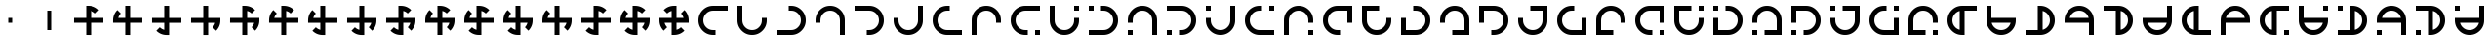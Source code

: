 SplineFontDB: 3.2
FontName: Essiah
FullName: Essiah
FamilyName: Essiah
Weight: Book
Copyright: Copyright (c) 2023, Michael Chapman
Version: 001.000
DefaultBaseFilename: essiah
ItalicAngle: 0
UnderlinePosition: 0
UnderlineWidth: 0
Ascent: 512
Descent: 512
InvalidEm: 0
sfntRevision: 0x00010000
LayerCount: 2
Layer: 0 1 "Back" 1
Layer: 1 1 "Fore" 0
XUID: [1021 96 -335474456 12931914]
StyleMap: 0x0040
FSType: 0
OS2Version: 4
OS2_WeightWidthSlopeOnly: 0
OS2_UseTypoMetrics: 1
CreationTime: 1701637513
ModificationTime: 1731423250
PfmFamily: 17
TTFWeight: 400
TTFWidth: 5
LineGap: 0
VLineGap: 0
Panose: 2 0 5 3 0 0 0 0 0 0
OS2TypoAscent: 512
OS2TypoAOffset: 0
OS2TypoDescent: -512
OS2TypoDOffset: 0
OS2TypoLinegap: 0
OS2WinAscent: 512
OS2WinAOffset: 0
OS2WinDescent: -512
OS2WinDOffset: 0
HheadAscent: 512
HheadAOffset: 0
HheadDescent: -512
HheadDOffset: 0
OS2SubXSize: 256
OS2SubYSize: 256
OS2SubXOff: 0
OS2SubYOff: 128
OS2SupXSize: 256
OS2SupYSize: 256
OS2SupXOff: 0
OS2SupYOff: 768
OS2StrikeYSize: 64
OS2StrikeYPos: 0
OS2CapHeight: 448
OS2XHeight: 448
OS2Vendor: 'PfEd'
OS2CodePages: 00000001.00000000
OS2UnicodeRanges: 00000003.00000000.00000000.00000000
MarkAttachClasses: 1
DEI: 91125
ShortTable: cvt  2
  34
  648
EndShort
ShortTable: maxp 16
  1
  0
  120
  16
  5
  0
  0
  2
  0
  1
  1
  0
  64
  46
  0
  0
EndShort
LangName: 1033 "" "" "Regular" "FontForge : Essiah : 21-7-2024" "" "Version 001.000"
GaspTable: 1 65535 2 0
Encoding: UnicodeBmp
UnicodeInterp: none
NameList: AGL For New Fonts
DisplaySize: -48
AntiAlias: 1
FitToEm: 0
WinInfo: 0 16 10
BeginPrivate: 0
EndPrivate
Grid
256 0 m 4
 256 -141 371 -256 512 -256 c 4
 653 -256 768 -141 768 0 c 4
 768 141 653 256 512 256 c 4
 371 256 256 141 256 0 c 4
128 0 m 4
 128 212 300 384 512 384 c 4
 724 384 896 212 896 0 c 4
 896 -212 724 -384 512 -384 c 4
 300 -384 128 -212 128 0 c 4
1024 -512 m 1
 0 512 l 1025
0 -512 m 1
 1024 512 l 1025
0 -64 m 25
 1024 -64 l 1049
0 64 m 25
 1024 64 l 1049
448 -512 m 25
 448 512 l 1049
576 -512 m 25
 576 512 l 1049
768 -512 m 25
 768 512 l 1049
256 -512 m 25
 256 512 l 1049
0 -256 m 25
 1024 -256 l 1049
0 256 m 25
 1024 256 l 1049
0 0 m 25
 1024 0 l 1049
512 -512 m 25
 512 512 l 1049
0 384 m 25
 1024 384 l 1049
0 -384 m 25
 1024 -384 l 1049
896 -512 m 25
 896 512 l 1049
128 -512 m 25
 128 512 l 1049
EndSplineSet
TeXData: 1 0 0 1048576 524288 349525 524288 1048576 349525 783286 444596 497025 792723 393216 433062 380633 303038 157286 324010 404750 52429 2506097 1059062 262144
BeginChars: 65539 169

StartChar: .notdef
Encoding: 65536 -1 0
Width: 491
VWidth: 1351
GlyphClass: 1
Flags: W
TtInstrs:
PUSHB_2
 1
 0
MDAP[rnd]
ALIGNRP
PUSHB_3
 7
 4
 0
MIRP[min,rnd,black]
SHP[rp2]
PUSHB_2
 6
 5
MDRP[rp0,min,rnd,grey]
ALIGNRP
PUSHB_3
 3
 2
 0
MIRP[min,rnd,black]
SHP[rp2]
SVTCA[y-axis]
PUSHB_2
 3
 0
MDAP[rnd]
ALIGNRP
PUSHB_3
 5
 4
 0
MIRP[min,rnd,black]
SHP[rp2]
PUSHB_3
 7
 6
 1
MIRP[rp0,min,rnd,grey]
ALIGNRP
PUSHB_3
 1
 2
 0
MIRP[min,rnd,black]
SHP[rp2]
EndTTInstrs
LayerCount: 2
Fore
SplineSet
45 0 m 1,0,-1
 45 900 l 1,1,-1
 404 900 l 1,2,-1
 404 0 l 1,3,-1
 45 0 l 1,0,-1
90 45 m 1,4,-1
 359 45 l 1,5,-1
 359 855 l 1,6,-1
 90 855 l 1,7,-1
 90 45 l 1,4,-1
EndSplineSet
Validated: 1
EndChar

StartChar: .null
Encoding: 65537 -1 1
Width: 0
VWidth: 1351
GlyphClass: 1
Flags: W
LayerCount: 2
Fore
Validated: 1
EndChar

StartChar: nonmarkingreturn
Encoding: 65538 -1 2
Width: 447
VWidth: 1351
GlyphClass: 1
Flags: W
LayerCount: 2
Fore
Validated: 1
EndChar

StartChar: space
Encoding: 32 32 3
Width: 1024
VWidth: 1689
Flags: W
LayerCount: 2
Fore
Validated: 1
EndChar

StartChar: eth
Encoding: 240 240 4
Width: 1024
VWidth: 1689
Flags: W
LayerCount: 2
Fore
SplineSet
576 -64 m 5,0,-1
 576 -385 l 5,1,-1
 448 -384 l 5,2,-1
 448 -64 l 5,3,-1
 127 -64 l 5,4,-1
 128 64 l 5,5,-1
 448 64 l 5,6,-1
 448 256 l 5,7,-1
 448 384 l 5,8,-1
 512 384 l 6,9,10
 672 384 672 384 784 272 c 5,11,-1
 693 181 l 5,12,13
 642 232 642 232 576 248 c 5,14,-1
 576 64 l 5,15,-1
 896 64 l 5,16,-1
 896 -64 l 5,17,-1
 576 -64 l 5,0,-1
EndSplineSet
Validated: 1
EndChar

StartChar: ntilde
Encoding: 241 241 5
Width: 1024
VWidth: 1689
Flags: W
LayerCount: 2
Fore
SplineSet
575 64 m 5,0,-1
 896 64 l 5,1,-1
 895 -64 l 5,2,-1
 575 -64 l 5,3,-1
 575 -385 l 5,4,-1
 447 -384 l 5,5,-1
 447 -64 l 5,6,-1
 255 -64 l 5,7,-1
 127 -64 l 5,8,-1
 127 0 l 6,9,10
 127 160 127 160 239 272 c 5,11,-1
 330 181 l 5,12,13
 279 130 279 130 263 64 c 5,14,-1
 447 64 l 5,15,-1
 447 384 l 5,16,-1
 575 384 l 5,17,-1
 575 64 l 5,0,-1
EndSplineSet
Validated: 1
EndChar

StartChar: ograve
Encoding: 242 242 6
Width: 1024
VWidth: 1689
Flags: W
LayerCount: 2
Fore
SplineSet
447 63 m 5,0,-1
 447 384 l 5,1,-1
 575 383 l 5,2,-1
 575 63 l 5,3,-1
 896 63 l 5,4,-1
 895 -65 l 5,5,-1
 575 -65 l 5,6,-1
 575 -257 l 5,7,-1
 575 -385 l 5,8,-1
 511 -385 l 6,9,10
 351 -385 351 -385 239 -273 c 5,11,-1
 330 -182 l 5,12,13
 381 -233 381 -233 447 -249 c 5,14,-1
 447 -65 l 5,15,-1
 127 -65 l 5,16,-1
 127 63 l 5,17,-1
 447 63 l 5,0,-1
EndSplineSet
Validated: 1
EndChar

StartChar: oacute
Encoding: 243 243 7
Width: 1024
VWidth: 1689
Flags: W
LayerCount: 2
Fore
SplineSet
448 -65 m 5,0,-1
 127 -65 l 5,1,-1
 128 63 l 5,2,-1
 448 63 l 5,3,-1
 448 384 l 5,4,-1
 576 383 l 5,5,-1
 576 63 l 5,6,-1
 768 63 l 5,7,-1
 896 63 l 5,8,-1
 896 -1 l 6,9,10
 896 -161 896 -161 784 -273 c 5,11,-1
 693 -182 l 5,12,13
 744 -131 744 -131 760 -65 c 5,14,-1
 576 -65 l 5,15,-1
 576 -385 l 5,16,-1
 448 -385 l 5,17,-1
 448 -65 l 5,0,-1
EndSplineSet
Validated: 1
EndChar

StartChar: ocircumflex
Encoding: 244 244 8
Width: 1024
VWidth: 1689
Flags: W
LayerCount: 2
Fore
SplineSet
448 -64 m 1,0,-1
 127 -64 l 1,1,-1
 128 64 l 1,2,-1
 448 64 l 1,3,-1
 448 256 l 1,4,-1
 448 384 l 1,5,-1
 512 384 l 2,6,7
 672 384 672 384 784 272 c 1,8,-1
 693 181 l 1,9,10
 642 232 642 232 576 248 c 1,11,-1
 576 64 l 1,12,-1
 768 64 l 1,13,-1
 896 64 l 1,14,-1
 896 0 l 2,15,16
 896 -160 896 -160 784 -272 c 1,17,-1
 693 -181 l 1,18,19
 744 -130 744 -130 760 -64 c 1,20,-1
 576 -64 l 1,21,-1
 576 -385 l 1,22,-1
 448 -384 l 1,23,-1
 448 -64 l 1,0,-1
EndSplineSet
Validated: 1025
EndChar

StartChar: oslash
Encoding: 248 248 9
Width: 1024
VWidth: 1689
Flags: W
LayerCount: 2
Fore
SplineSet
448 64 m 5,0,-1
 448 256 l 5,1,-1
 448 384 l 5,2,-1
 512 384 l 6,3,4
 672 384 672 384 784 272 c 5,5,-1
 693 181 l 5,6,7
 642 232 642 232 576 248 c 5,8,-1
 576 64 l 5,9,-1
 768 64 l 5,10,-1
 896 64 l 5,11,-1
 896 0 l 6,12,13
 896 -160 896 -160 784 -272 c 5,14,-1
 693 -181 l 5,15,16
 744 -130 744 -130 760 -64 c 5,17,-1
 576 -64 l 5,18,-1
 576 -256 l 5,19,-1
 576 -384 l 5,20,-1
 512 -384 l 6,21,22
 352 -384 352 -384 240 -272 c 5,23,-1
 331 -181 l 5,24,25
 382 -232 382 -232 448 -248 c 5,26,-1
 448 -64 l 5,27,-1
 127 -64 l 5,28,-1
 128 64 l 5,29,-1
 448 64 l 5,0,-1
EndSplineSet
Validated: 1025
EndChar

StartChar: otilde
Encoding: 245 245 10
Width: 1024
VWidth: 1689
Flags: W
LayerCount: 2
Fore
SplineSet
575 -64 m 1,0,-1
 575 -385 l 1,1,-1
 447 -384 l 1,2,-1
 447 -64 l 1,3,-1
 255 -64 l 1,4,-1
 127 -64 l 1,5,-1
 127 0 l 2,6,7
 127 160 127 160 239 272 c 1,8,-1
 330 181 l 1,9,10
 279 130 279 130 263 64 c 1,11,-1
 447 64 l 1,12,-1
 447 256 l 1,13,-1
 447 384 l 1,14,-1
 511 384 l 2,15,16
 671 384 671 384 783 272 c 1,17,-1
 692 181 l 1,18,19
 641 232 641 232 575 248 c 1,20,-1
 575 64 l 1,21,-1
 896 64 l 1,22,-1
 895 -64 l 1,23,-1
 575 -64 l 1,0,-1
EndSplineSet
Validated: 1025
EndChar

StartChar: odieresis
Encoding: 246 246 11
Width: 1024
VWidth: 1689
Flags: W
LayerCount: 2
Fore
SplineSet
575 63 m 1,0,-1
 896 63 l 1,1,-1
 895 -65 l 1,2,-1
 575 -65 l 1,3,-1
 575 -257 l 1,4,-1
 575 -385 l 1,5,-1
 511 -385 l 2,6,7
 351 -385 351 -385 239 -273 c 1,8,-1
 330 -182 l 1,9,10
 381 -233 381 -233 447 -249 c 1,11,-1
 447 -65 l 1,12,-1
 255 -65 l 1,13,-1
 127 -65 l 1,14,-1
 127 -1 l 2,15,16
 127 159 127 159 239 271 c 1,17,-1
 330 180 l 1,18,19
 279 129 279 129 263 63 c 1,20,-1
 447 63 l 1,21,-1
 447 384 l 1,22,-1
 575 383 l 1,23,-1
 575 63 l 1,0,-1
EndSplineSet
Validated: 1025
EndChar

StartChar: divide
Encoding: 247 247 12
Width: 1024
VWidth: 1689
Flags: W
LayerCount: 2
Fore
SplineSet
448 63 m 1,0,-1
 448 384 l 1,1,-1
 576 383 l 1,2,-1
 576 63 l 1,3,-1
 768 63 l 1,4,-1
 896 63 l 1,5,-1
 896 -1 l 2,6,7
 896 -161 896 -161 784 -273 c 1,8,-1
 693 -182 l 1,9,10
 744 -131 744 -131 760 -65 c 1,11,-1
 576 -65 l 1,12,-1
 576 -257 l 1,13,-1
 576 -385 l 1,14,-1
 512 -385 l 2,15,16
 352 -385 352 -385 240 -273 c 1,17,-1
 331 -182 l 1,18,19
 382 -233 382 -233 448 -249 c 1,20,-1
 448 -65 l 1,21,-1
 127 -65 l 1,22,-1
 128 63 l 1,23,-1
 448 63 l 1,0,-1
EndSplineSet
Validated: 1025
EndChar

StartChar: ugrave
Encoding: 249 249 13
Width: 1024
VWidth: 1689
Flags: W
LayerCount: 2
Fore
SplineSet
448 -64 m 5,0,-1
 256 -64 l 5,1,-1
 128 -64 l 5,2,-1
 128 0 l 6,3,4
 128 160 128 160 240 272 c 5,5,-1
 330 182 l 5,6,7
 280 130 280 130 264 64 c 5,8,-1
 448 64 l 5,9,-1
 448 256 l 5,10,-1
 448 384 l 5,11,-1
 512 384 l 6,12,13
 672 384 672 384 784 272 c 5,14,-1
 692 182 l 5,15,16
 642 232 642 232 576 248 c 5,17,-1
 576 64 l 5,18,-1
 768 64 l 5,19,-1
 896 64 l 5,20,-1
 896 0 l 6,21,22
 896 -160 896 -160 784 -272 c 5,23,-1
 692 -180 l 5,24,25
 744 -130 744 -130 760 -64 c 5,26,-1
 576 -64 l 5,27,-1
 576 -384 l 5,28,-1
 448 -384 l 5,29,-1
 448 -64 l 5,0,-1
EndSplineSet
Validated: 1025
EndChar

StartChar: uacute
Encoding: 250 250 14
Width: 1024
VWidth: 1689
Flags: W
LayerCount: 2
Fore
SplineSet
576 -64 m 5,0,-1
 576 -256 l 5,1,-1
 576 -384 l 5,2,-1
 512 -384 l 6,3,4
 352 -384 352 -384 240 -272 c 5,5,-1
 330 -182 l 5,6,7
 382 -232 382 -232 448 -248 c 5,8,-1
 448 -64 l 5,9,-1
 256 -64 l 5,10,-1
 128 -64 l 5,11,-1
 128 0 l 6,12,13
 128 160 128 160 240 272 c 5,14,-1
 330 180 l 5,15,16
 280 130 280 130 264 64 c 5,17,-1
 448 64 l 5,18,-1
 448 256 l 5,19,-1
 448 384 l 5,20,-1
 512 384 l 6,21,22
 672 384 672 384 784 272 c 5,23,-1
 692 180 l 5,24,25
 642 232 642 232 576 248 c 5,26,-1
 576 64 l 5,27,-1
 896 64 l 5,28,-1
 896 -64 l 5,29,-1
 576 -64 l 5,0,-1
EndSplineSet
Validated: 1025
EndChar

StartChar: ucircumflex
Encoding: 251 251 15
Width: 1024
VWidth: 1689
Flags: W
LayerCount: 2
Fore
SplineSet
576 64 m 5,0,-1
 768 64 l 5,1,-1
 896 64 l 5,2,-1
 896 0 l 6,3,4
 896 -160 896 -160 784 -272 c 5,5,-1
 694 -182 l 5,6,7
 744 -130 744 -130 760 -64 c 5,8,-1
 576 -64 l 5,9,-1
 576 -256 l 5,10,-1
 576 -384 l 5,11,-1
 512 -384 l 6,12,13
 352 -384 352 -384 240 -272 c 5,14,-1
 332 -182 l 5,15,16
 382 -232 382 -232 448 -248 c 5,17,-1
 448 -64 l 5,18,-1
 256 -64 l 5,19,-1
 128 -64 l 5,20,-1
 128 0 l 6,21,22
 128 160 128 160 240 272 c 5,23,-1
 332 180 l 5,24,25
 280 130 280 130 264 64 c 5,26,-1
 448 64 l 5,27,-1
 448 384 l 5,28,-1
 576 384 l 5,29,-1
 576 64 l 5,0,-1
EndSplineSet
Validated: 1025
EndChar

StartChar: udieresis
Encoding: 252 252 16
Width: 1024
VWidth: 1689
Flags: W
LayerCount: 2
Fore
SplineSet
576 64 m 5,0,-1
 768 64 l 5,1,-1
 896 64 l 5,2,-1
 896 0 l 6,3,4
 896 -160 896 -160 784 -272 c 5,5,-1
 693 -181 l 5,6,7
 744 -130 744 -130 760 -64 c 5,8,-1
 576 -64 l 5,9,-1
 576 -384 l 5,10,-1
 448 -384 l 5,11,-1
 448 -64 l 5,12,-1
 256 -64 l 5,13,-1
 128 -64 l 5,14,-1
 128 0 l 6,15,16
 128 160 128 160 240 272 c 5,17,-1
 331 181 l 5,18,19
 280 130 280 130 264 64 c 5,20,-1
 448 64 l 5,21,-1
 448 384 l 5,22,-1
 576 384 l 5,23,-1
 576 64 l 5,0,-1
EndSplineSet
Validated: 1025
EndChar

StartChar: yacute
Encoding: 253 253 17
Width: 1024
VWidth: 1689
Flags: W
LayerCount: 2
Fore
SplineSet
576 -64 m 5,0,-1
 576 -256 l 5,1,-1
 576 -384 l 5,2,-1
 512 -384 l 6,3,4
 352 -384 352 -384 240 -272 c 5,5,-1
 331 -181 l 5,6,7
 382 -232 382 -232 448 -248 c 5,8,-1
 448 -64 l 5,9,-1
 128 -64 l 5,10,-1
 128 64 l 5,11,-1
 448 64 l 5,12,-1
 448 256 l 5,13,-1
 448 384 l 5,14,-1
 512 384 l 6,15,16
 672 384 672 384 784 272 c 5,17,-1
 693 181 l 5,18,19
 642 232 642 232 576 248 c 5,20,-1
 576 64 l 5,21,-1
 896 64 l 5,22,-1
 896 -64 l 5,23,-1
 576 -64 l 5,0,-1
EndSplineSet
Validated: 1025
EndChar

StartChar: thorn
Encoding: 254 254 18
Width: 1024
VWidth: 1689
Flags: W
LayerCount: 2
Fore
SplineSet
896 0 m 6,0,1
 896 -160 896 -160 784 -272 c 5,2,-1
 693 -181 l 5,3,4
 744 -130 744 -130 760 -64 c 5,5,-1
 576 -64 l 5,6,-1
 576 -256 l 5,7,-1
 576 -384 l 5,8,-1
 512 -384 l 6,9,10
 352 -384 352 -384 240 -272 c 5,11,-1
 331 -181 l 5,12,13
 382 -232 382 -232 448 -248 c 5,14,-1
 448 -64 l 5,15,-1
 256 -64 l 5,16,-1
 128 -64 l 5,17,-1
 128 0 l 6,18,19
 128 160 128 160 240 272 c 5,20,-1
 331 181 l 5,21,22
 280 130 280 130 264 64 c 5,23,-1
 448 64 l 5,24,-1
 448 256 l 5,25,-1
 448 384 l 5,26,-1
 512 384 l 6,27,28
 672 384 672 384 784 272 c 5,29,-1
 693 181 l 5,30,31
 642 232 642 232 576 248 c 5,32,-1
 576 64 l 5,33,-1
 768 64 l 5,34,-1
 896 64 l 5,35,-1
 896 0 l 6,0,1
EndSplineSet
Validated: 1025
EndChar

StartChar: ydieresis
Encoding: 255 255 19
Width: 1024
VWidth: 1689
Flags: W
LayerCount: 2
Fore
SplineSet
128 0 m 2,0,1
 128 0 128 0 128 64 c 1,2,-1
 256 64 l 1,3,-1
 448 64 l 1,4,-1
 448 248 l 1,5,6
 382 232 382 232 331 181 c 1,7,8
 331 181 331 181 240 272 c 1,9,10
 352 384 352 384 512 384 c 2,11,12
 512 384 512 384 576 384 c 1,13,-1
 576 256 l 1,14,-1
 576 64 l 1,15,-1
 760 64 l 1,16,17
 744 130 744 130 693 181 c 1,18,19
 693 181 693 181 784 272 c 1,20,21
 896 160 896 160 896 0 c 2,22,23
 896 0 896 0 896 -64 c 1,24,-1
 768 -64 l 1,25,-1
 576 -64 l 1,26,-1
 576 -248 l 1,27,28
 642 -232 642 -232 693 -181 c 1,29,30
 693 -181 693 -181 784 -272 c 1,31,32
 672 -384 672 -384 512 -384 c 2,33,34
 512 -384 512 -384 448 -384 c 1,35,-1
 448 -256 l 1,36,-1
 448 -64 l 1,37,-1
 264 -64 l 1,38,39
 280 -130 280 -130 331 -181 c 1,40,41
 331 -181 331 -181 240 -272 c 1,42,43
 128 -160 128 -160 128 0 c 2,0,1
EndSplineSet
Validated: 1025
EndChar

StartChar: Amacron
Encoding: 256 256 20
Width: 1024
VWidth: 1689
Flags: W
LayerCount: 2
Fore
SplineSet
576 256 m 5,0,-1
 512 256 l 6,1,2
 406 256 406 256 331 181 c 132,-1,3
 256 106 256 106 256 0 c 132,-1,4
 256 -106 256 -106 331 -181 c 132,-1,5
 406 -256 406 -256 512 -256 c 6,6,-1
 576 -256 l 5,7,-1
 576 -384 l 5,8,-1
 512 -384 l 6,9,10
 353 -384 353 -384 240.5 -271.5 c 132,-1,11
 128 -159 128 -159 128 0 c 132,-1,12
 128 159 128 159 240.5 271.5 c 132,-1,13
 353 384 353 384 512 384 c 6,14,-1
 576 384 l 5,15,-1
 896 384 l 5,16,-1
 896 256 l 5,17,-1
 576 256 l 5,0,-1
EndSplineSet
Validated: 1
EndChar

StartChar: zero
Encoding: 48 48 21
Width: 1024
VWidth: 1689
Flags: W
LayerCount: 2
Fore
SplineSet
576 -64 m 5,0,-1
 576 -385 l 5,1,-1
 448 -384 l 5,2,-1
 448 -64 l 5,3,-1
 127 -64 l 5,4,-1
 128 64 l 5,5,-1
 448 64 l 5,6,-1
 448 256 l 5,7,-1
 448 384 l 5,8,-1
 512 384 l 6,9,10
 672 384 672 384 784 272 c 5,11,-1
 693 181 l 5,12,13
 642 232 642 232 576 248 c 5,14,-1
 576 64 l 5,15,-1
 896 64 l 5,16,-1
 896 -64 l 5,17,-1
 576 -64 l 5,0,-1
EndSplineSet
Validated: 1
EndChar

StartChar: one
Encoding: 49 49 22
Width: 1024
VWidth: 1689
Flags: W
LayerCount: 2
Fore
SplineSet
575 64 m 5,0,-1
 896 64 l 5,1,-1
 895 -64 l 5,2,-1
 575 -64 l 5,3,-1
 575 -385 l 5,4,-1
 447 -384 l 5,5,-1
 447 -64 l 5,6,-1
 255 -64 l 5,7,-1
 127 -64 l 5,8,-1
 127 0 l 6,9,10
 127 160 127 160 239 272 c 5,11,-1
 330 181 l 5,12,13
 279 130 279 130 263 64 c 5,14,-1
 447 64 l 5,15,-1
 447 384 l 5,16,-1
 575 384 l 5,17,-1
 575 64 l 5,0,-1
EndSplineSet
Validated: 1
EndChar

StartChar: two
Encoding: 50 50 23
Width: 1024
VWidth: 1689
Flags: W
LayerCount: 2
Fore
SplineSet
447 63 m 5,0,-1
 447 384 l 5,1,-1
 575 383 l 5,2,-1
 575 63 l 5,3,-1
 896 63 l 5,4,-1
 895 -65 l 5,5,-1
 575 -65 l 5,6,-1
 575 -257 l 5,7,-1
 575 -385 l 5,8,-1
 511 -385 l 6,9,10
 351 -385 351 -385 239 -273 c 5,11,-1
 330 -182 l 5,12,13
 381 -233 381 -233 447 -249 c 5,14,-1
 447 -65 l 5,15,-1
 127 -65 l 5,16,-1
 127 63 l 5,17,-1
 447 63 l 5,0,-1
EndSplineSet
Validated: 1
EndChar

StartChar: three
Encoding: 51 51 24
Width: 1024
VWidth: 1689
Flags: W
LayerCount: 2
Fore
SplineSet
448 -65 m 5,0,-1
 127 -65 l 5,1,-1
 128 63 l 5,2,-1
 448 63 l 5,3,-1
 448 384 l 5,4,-1
 576 383 l 5,5,-1
 576 63 l 5,6,-1
 768 63 l 5,7,-1
 896 63 l 5,8,-1
 896 -1 l 6,9,10
 896 -161 896 -161 784 -273 c 5,11,-1
 693 -182 l 5,12,13
 744 -131 744 -131 760 -65 c 5,14,-1
 576 -65 l 5,15,-1
 576 -385 l 5,16,-1
 448 -385 l 5,17,-1
 448 -65 l 5,0,-1
EndSplineSet
Validated: 1
EndChar

StartChar: four
Encoding: 52 52 25
Width: 1024
VWidth: 1689
Flags: W
LayerCount: 2
Fore
SplineSet
448 -64 m 1,0,-1
 127 -64 l 1,1,-1
 128 64 l 1,2,-1
 448 64 l 1,3,-1
 448 256 l 1,4,-1
 448 384 l 1,5,-1
 512 384 l 2,6,7
 672 384 672 384 784 272 c 1,8,-1
 693 181 l 1,9,10
 642 232 642 232 576 248 c 1,11,-1
 576 64 l 1,12,-1
 768 64 l 1,13,-1
 896 64 l 1,14,-1
 896 0 l 2,15,16
 896 -160 896 -160 784 -272 c 1,17,-1
 693 -181 l 1,18,19
 744 -130 744 -130 760 -64 c 1,20,-1
 576 -64 l 1,21,-1
 576 -385 l 1,22,-1
 448 -384 l 1,23,-1
 448 -64 l 1,0,-1
EndSplineSet
Validated: 1025
EndChar

StartChar: five
Encoding: 53 53 26
Width: 1024
VWidth: 1689
Flags: W
LayerCount: 2
Fore
SplineSet
575 -64 m 1,0,-1
 575 -385 l 1,1,-1
 447 -384 l 1,2,-1
 447 -64 l 1,3,-1
 255 -64 l 1,4,-1
 127 -64 l 1,5,-1
 127 0 l 2,6,7
 127 160 127 160 239 272 c 1,8,-1
 330 181 l 1,9,10
 279 130 279 130 263 64 c 1,11,-1
 447 64 l 1,12,-1
 447 256 l 1,13,-1
 447 384 l 1,14,-1
 511 384 l 2,15,16
 671 384 671 384 783 272 c 1,17,-1
 692 181 l 1,18,19
 641 232 641 232 575 248 c 1,20,-1
 575 64 l 1,21,-1
 896 64 l 1,22,-1
 895 -64 l 1,23,-1
 575 -64 l 1,0,-1
EndSplineSet
Validated: 1025
EndChar

StartChar: six
Encoding: 54 54 27
Width: 1024
VWidth: 1689
Flags: W
LayerCount: 2
Fore
SplineSet
575 63 m 1,0,-1
 896 63 l 1,1,-1
 895 -65 l 1,2,-1
 575 -65 l 1,3,-1
 575 -257 l 1,4,-1
 575 -385 l 1,5,-1
 511 -385 l 2,6,7
 351 -385 351 -385 239 -273 c 1,8,-1
 330 -182 l 1,9,10
 381 -233 381 -233 447 -249 c 1,11,-1
 447 -65 l 1,12,-1
 255 -65 l 1,13,-1
 127 -65 l 1,14,-1
 127 -1 l 2,15,16
 127 159 127 159 239 271 c 1,17,-1
 330 180 l 1,18,19
 279 129 279 129 263 63 c 1,20,-1
 447 63 l 1,21,-1
 447 384 l 1,22,-1
 575 383 l 1,23,-1
 575 63 l 1,0,-1
EndSplineSet
Validated: 1025
EndChar

StartChar: seven
Encoding: 55 55 28
Width: 1024
VWidth: 1689
Flags: W
LayerCount: 2
Fore
SplineSet
448 63 m 1,0,-1
 448 384 l 1,1,-1
 576 383 l 1,2,-1
 576 63 l 1,3,-1
 768 63 l 1,4,-1
 896 63 l 1,5,-1
 896 -1 l 2,6,7
 896 -161 896 -161 784 -273 c 1,8,-1
 693 -182 l 1,9,10
 744 -131 744 -131 760 -65 c 1,11,-1
 576 -65 l 1,12,-1
 576 -257 l 1,13,-1
 576 -385 l 1,14,-1
 512 -385 l 2,15,16
 352 -385 352 -385 240 -273 c 1,17,-1
 331 -182 l 1,18,19
 382 -233 382 -233 448 -249 c 1,20,-1
 448 -65 l 1,21,-1
 127 -65 l 1,22,-1
 128 63 l 1,23,-1
 448 63 l 1,0,-1
EndSplineSet
Validated: 1025
EndChar

StartChar: eight
Encoding: 56 56 29
Width: 1024
VWidth: 1689
Flags: W
LayerCount: 2
Fore
SplineSet
448 64 m 5,0,-1
 448 256 l 5,1,-1
 448 384 l 5,2,-1
 512 384 l 6,3,4
 672 384 672 384 784 272 c 5,5,-1
 693 181 l 5,6,7
 642 232 642 232 576 248 c 5,8,-1
 576 64 l 5,9,-1
 768 64 l 5,10,-1
 896 64 l 5,11,-1
 896 0 l 6,12,13
 896 -160 896 -160 784 -272 c 5,14,-1
 693 -181 l 5,15,16
 744 -130 744 -130 760 -64 c 5,17,-1
 576 -64 l 5,18,-1
 576 -256 l 5,19,-1
 576 -384 l 5,20,-1
 512 -384 l 6,21,22
 352 -384 352 -384 240 -272 c 5,23,-1
 331 -181 l 5,24,25
 382 -232 382 -232 448 -248 c 5,26,-1
 448 -64 l 5,27,-1
 127 -64 l 5,28,-1
 128 64 l 5,29,-1
 448 64 l 5,0,-1
EndSplineSet
Validated: 1025
EndChar

StartChar: nine
Encoding: 57 57 30
Width: 1024
VWidth: 1689
Flags: W
LayerCount: 2
Fore
SplineSet
448 -64 m 5,0,-1
 256 -64 l 5,1,-1
 128 -64 l 5,2,-1
 128 0 l 6,3,4
 128 160 128 160 240 272 c 5,5,-1
 330 182 l 5,6,7
 280 130 280 130 264 64 c 5,8,-1
 448 64 l 5,9,-1
 448 256 l 5,10,-1
 448 384 l 5,11,-1
 512 384 l 6,12,13
 672 384 672 384 784 272 c 5,14,-1
 692 182 l 5,15,16
 642 232 642 232 576 248 c 5,17,-1
 576 64 l 5,18,-1
 768 64 l 5,19,-1
 896 64 l 5,20,-1
 896 0 l 6,21,22
 896 -160 896 -160 784 -272 c 5,23,-1
 692 -180 l 5,24,25
 744 -130 744 -130 760 -64 c 5,26,-1
 576 -64 l 5,27,-1
 576 -384 l 5,28,-1
 448 -384 l 5,29,-1
 448 -64 l 5,0,-1
EndSplineSet
Validated: 1025
EndChar

StartChar: colon
Encoding: 58 58 31
Width: 1024
VWidth: 1689
Flags: W
LayerCount: 2
Fore
SplineSet
576 -64 m 5,0,-1
 576 -256 l 5,1,-1
 576 -384 l 5,2,-1
 512 -384 l 6,3,4
 352 -384 352 -384 240 -272 c 5,5,-1
 330 -182 l 5,6,7
 382 -232 382 -232 448 -248 c 5,8,-1
 448 -64 l 5,9,-1
 256 -64 l 5,10,-1
 128 -64 l 5,11,-1
 128 0 l 6,12,13
 128 160 128 160 240 272 c 5,14,-1
 330 180 l 5,15,16
 280 130 280 130 264 64 c 5,17,-1
 448 64 l 5,18,-1
 448 256 l 5,19,-1
 448 384 l 5,20,-1
 512 384 l 6,21,22
 672 384 672 384 784 272 c 5,23,-1
 692 180 l 5,24,25
 642 232 642 232 576 248 c 5,26,-1
 576 64 l 5,27,-1
 896 64 l 5,28,-1
 896 -64 l 5,29,-1
 576 -64 l 5,0,-1
EndSplineSet
Validated: 1025
EndChar

StartChar: semicolon
Encoding: 59 59 32
Width: 1024
VWidth: 1689
Flags: W
LayerCount: 2
Fore
SplineSet
576 64 m 5,0,-1
 768 64 l 5,1,-1
 896 64 l 5,2,-1
 896 0 l 6,3,4
 896 -160 896 -160 784 -272 c 5,5,-1
 694 -182 l 5,6,7
 744 -130 744 -130 760 -64 c 5,8,-1
 576 -64 l 5,9,-1
 576 -256 l 5,10,-1
 576 -384 l 5,11,-1
 512 -384 l 6,12,13
 352 -384 352 -384 240 -272 c 5,14,-1
 332 -182 l 5,15,16
 382 -232 382 -232 448 -248 c 5,17,-1
 448 -64 l 5,18,-1
 256 -64 l 5,19,-1
 128 -64 l 5,20,-1
 128 0 l 6,21,22
 128 160 128 160 240 272 c 5,23,-1
 332 180 l 5,24,25
 280 130 280 130 264 64 c 5,26,-1
 448 64 l 5,27,-1
 448 384 l 5,28,-1
 576 384 l 5,29,-1
 576 64 l 5,0,-1
EndSplineSet
Validated: 1025
EndChar

StartChar: less
Encoding: 60 60 33
Width: 1024
VWidth: 1689
Flags: W
LayerCount: 2
Fore
SplineSet
576 64 m 5,0,-1
 768 64 l 5,1,-1
 896 64 l 5,2,-1
 896 0 l 6,3,4
 896 -160 896 -160 784 -272 c 5,5,-1
 693 -181 l 5,6,7
 744 -130 744 -130 760 -64 c 5,8,-1
 576 -64 l 5,9,-1
 576 -384 l 5,10,-1
 448 -384 l 5,11,-1
 448 -64 l 5,12,-1
 256 -64 l 5,13,-1
 128 -64 l 5,14,-1
 128 0 l 6,15,16
 128 160 128 160 240 272 c 5,17,-1
 331 181 l 5,18,19
 280 130 280 130 264 64 c 5,20,-1
 448 64 l 5,21,-1
 448 384 l 5,22,-1
 576 384 l 5,23,-1
 576 64 l 5,0,-1
EndSplineSet
Validated: 1025
EndChar

StartChar: equal
Encoding: 61 61 34
Width: 1024
VWidth: 1689
Flags: W
LayerCount: 2
Fore
SplineSet
576 -64 m 5,0,-1
 576 -256 l 5,1,-1
 576 -384 l 5,2,-1
 512 -384 l 6,3,4
 352 -384 352 -384 240 -272 c 5,5,-1
 331 -181 l 5,6,7
 382 -232 382 -232 448 -248 c 5,8,-1
 448 -64 l 5,9,-1
 128 -64 l 5,10,-1
 128 64 l 5,11,-1
 448 64 l 5,12,-1
 448 256 l 5,13,-1
 448 384 l 5,14,-1
 512 384 l 6,15,16
 672 384 672 384 784 272 c 5,17,-1
 693 181 l 5,18,19
 642 232 642 232 576 248 c 5,20,-1
 576 64 l 5,21,-1
 896 64 l 5,22,-1
 896 -64 l 5,23,-1
 576 -64 l 5,0,-1
EndSplineSet
Validated: 1025
EndChar

StartChar: greater
Encoding: 62 62 35
Width: 1024
VWidth: 1689
Flags: W
LayerCount: 2
Fore
SplineSet
896 0 m 6,0,1
 896 -160 896 -160 784 -272 c 5,2,-1
 693 -181 l 5,3,4
 744 -130 744 -130 760 -64 c 5,5,-1
 576 -64 l 5,6,-1
 576 -256 l 5,7,-1
 576 -384 l 5,8,-1
 512 -384 l 6,9,10
 352 -384 352 -384 240 -272 c 5,11,-1
 331 -181 l 5,12,13
 382 -232 382 -232 448 -248 c 5,14,-1
 448 -64 l 5,15,-1
 256 -64 l 5,16,-1
 128 -64 l 5,17,-1
 128 0 l 6,18,19
 128 160 128 160 240 272 c 5,20,-1
 331 181 l 5,21,22
 280 130 280 130 264 64 c 5,23,-1
 448 64 l 5,24,-1
 448 256 l 5,25,-1
 448 384 l 5,26,-1
 512 384 l 6,27,28
 672 384 672 384 784 272 c 5,29,-1
 693 181 l 5,30,31
 642 232 642 232 576 248 c 5,32,-1
 576 64 l 5,33,-1
 768 64 l 5,34,-1
 896 64 l 5,35,-1
 896 0 l 6,0,1
EndSplineSet
Validated: 1025
EndChar

StartChar: question
Encoding: 63 63 36
Width: 1024
VWidth: 1689
Flags: W
LayerCount: 2
Fore
SplineSet
128 0 m 2,0,1
 128 0 128 0 128 64 c 1,2,-1
 256 64 l 1,3,-1
 448 64 l 1,4,-1
 448 248 l 1,5,6
 382 232 382 232 331 181 c 1,7,8
 331 181 331 181 240 272 c 1,9,10
 352 384 352 384 512 384 c 2,11,12
 512 384 512 384 576 384 c 1,13,-1
 576 256 l 1,14,-1
 576 64 l 1,15,-1
 760 64 l 1,16,17
 744 130 744 130 693 181 c 1,18,19
 693 181 693 181 784 272 c 1,20,21
 896 160 896 160 896 0 c 2,22,23
 896 0 896 0 896 -64 c 1,24,-1
 768 -64 l 1,25,-1
 576 -64 l 1,26,-1
 576 -248 l 1,27,28
 642 -232 642 -232 693 -181 c 1,29,30
 693 -181 693 -181 784 -272 c 1,31,32
 672 -384 672 -384 512 -384 c 2,33,34
 512 -384 512 -384 448 -384 c 1,35,-1
 448 -256 l 1,36,-1
 448 -64 l 1,37,-1
 264 -64 l 1,38,39
 280 -130 280 -130 331 -181 c 1,40,41
 331 -181 331 -181 240 -272 c 1,42,43
 128 -160 128 -160 128 0 c 2,0,1
EndSplineSet
Validated: 1025
EndChar

StartChar: amacron
Encoding: 257 257 37
Width: 1024
VWidth: 1689
Flags: W
LayerCount: 2
Fore
SplineSet
256 64 m 5,0,-1
 256 0 l 6,1,2
 256 -106 256 -106 331 -181 c 132,-1,3
 406 -256 406 -256 512 -256 c 132,-1,4
 618 -256 618 -256 693 -181 c 132,-1,5
 768 -106 768 -106 768 0 c 6,6,-1
 768 64 l 5,7,-1
 896 64 l 5,8,-1
 896 0 l 6,9,10
 896 -159 896 -159 783.5 -271.5 c 132,-1,11
 671 -384 671 -384 512 -384 c 132,-1,12
 353 -384 353 -384 240.5 -271.5 c 132,-1,13
 128 -159 128 -159 128 0 c 6,14,-1
 128 64 l 5,15,-1
 128 384 l 5,16,-1
 256 384 l 5,17,-1
 256 64 l 5,0,-1
EndSplineSet
Validated: 1
EndChar

StartChar: Abreve
Encoding: 258 258 38
Width: 1024
VWidth: 1689
Flags: W
LayerCount: 2
Fore
SplineSet
448 -256 m 5,0,-1
 512 -256 l 6,1,2
 618 -256 618 -256 693 -181 c 132,-1,3
 768 -106 768 -106 768 0 c 132,-1,4
 768 106 768 106 693 181 c 132,-1,5
 618 256 618 256 512 256 c 6,6,-1
 448 256 l 5,7,-1
 448 384 l 5,8,-1
 512 384 l 6,9,10
 671 384 671 384 783.5 271.5 c 132,-1,11
 896 159 896 159 896 0 c 132,-1,12
 896 -159 896 -159 783.5 -271.5 c 132,-1,13
 671 -384 671 -384 512 -384 c 6,14,-1
 448 -384 l 5,15,-1
 128 -384 l 5,16,-1
 128 -256 l 5,17,-1
 448 -256 l 5,0,-1
EndSplineSet
Validated: 1
EndChar

StartChar: abreve
Encoding: 259 259 39
Width: 1024
VWidth: 1689
Flags: W
LayerCount: 2
Fore
SplineSet
768 -64 m 5,0,-1
 768 0 l 6,1,2
 768 106 768 106 693 181 c 132,-1,3
 618 256 618 256 512 256 c 132,-1,4
 406 256 406 256 331 181 c 132,-1,5
 256 106 256 106 256 0 c 6,6,-1
 256 -64 l 5,7,-1
 128 -64 l 5,8,-1
 128 0 l 6,9,10
 128 159 128 159 240.5 271.5 c 132,-1,11
 353 384 353 384 512 384 c 132,-1,12
 671 384 671 384 783.5 271.5 c 132,-1,13
 896 159 896 159 896 0 c 6,14,-1
 896 -64 l 5,15,-1
 896 -384 l 5,16,-1
 768 -384 l 5,17,-1
 768 -64 l 5,0,-1
EndSplineSet
Validated: 1
EndChar

StartChar: Aogonek
Encoding: 260 260 40
Width: 1024
VWidth: 1689
Flags: W
LayerCount: 2
Fore
SplineSet
448 256 m 1,0,-1
 128 256 l 1,1,-1
 128 384 l 1,2,-1
 448 384 l 1,3,-1
 512 384 l 2,4,5
 671 384 671 384 783.5 271.5 c 128,-1,6
 896 159 896 159 896 0 c 128,-1,7
 896 -159 896 -159 783.5 -271.5 c 128,-1,8
 671 -384 671 -384 512 -384 c 2,9,10
 512 -384 512 -384 448 -384 c 1,11,-1
 448 -256 l 1,12,-1
 512 -256 l 2,13,14
 618 -256 618 -256 693 -181 c 128,-1,15
 768 -106 768 -106 768 0 c 128,-1,16
 768 106 768 106 693 181 c 128,-1,17
 618 256 618 256 512 256 c 2,18,19
 512 256 512 256 448 256 c 1,0,-1
EndSplineSet
Validated: 1
EndChar

StartChar: aogonek
Encoding: 261 261 41
Width: 1024
VWidth: 1689
Flags: W
LayerCount: 2
Fore
SplineSet
768 64 m 1,0,-1
 768 384 l 1,1,-1
 896 384 l 1,2,-1
 896 64 l 1,3,-1
 896 0 l 2,4,5
 896 -159 896 -159 783.5 -271.5 c 128,-1,6
 671 -384 671 -384 512 -384 c 128,-1,7
 353 -384 353 -384 240.5 -271.5 c 128,-1,8
 128 -159 128 -159 128 0 c 2,9,10
 128 0 128 0 128 64 c 1,11,-1
 256 64 l 1,12,-1
 256 0 l 2,13,14
 256 -106 256 -106 331 -181 c 128,-1,15
 406 -256 406 -256 512 -256 c 128,-1,16
 618 -256 618 -256 693 -181 c 128,-1,17
 768 -106 768 -106 768 0 c 2,18,19
 768 0 768 0 768 64 c 1,0,-1
EndSplineSet
Validated: 1
EndChar

StartChar: Cacute
Encoding: 262 262 42
Width: 1024
VWidth: 1689
Flags: W
LayerCount: 2
Fore
SplineSet
576 -256 m 1,0,-1
 896 -256 l 1,1,-1
 896 -384 l 1,2,-1
 576 -384 l 1,3,-1
 512 -384 l 2,4,5
 353 -384 353 -384 240.5 -271.5 c 128,-1,6
 128 -159 128 -159 128 0 c 128,-1,7
 128 159 128 159 240.5 271.5 c 128,-1,8
 353 384 353 384 512 384 c 2,9,10
 512 384 512 384 576 384 c 1,11,-1
 576 256 l 1,12,-1
 512 256 l 2,13,14
 406 256 406 256 331 181 c 128,-1,15
 256 106 256 106 256 0 c 128,-1,16
 256 -106 256 -106 331 -181 c 128,-1,17
 406 -256 406 -256 512 -256 c 2,18,19
 512 -256 512 -256 576 -256 c 1,0,-1
EndSplineSet
Validated: 1
EndChar

StartChar: cacute
Encoding: 263 263 43
Width: 1024
VWidth: 1689
Flags: W
LayerCount: 2
Fore
SplineSet
256 -64 m 1,0,-1
 256 -384 l 1,1,-1
 128 -384 l 1,2,-1
 128 -64 l 1,3,-1
 128 0 l 2,4,5
 128 159 128 159 240.5 271.5 c 128,-1,6
 353 384 353 384 512 384 c 128,-1,7
 671 384 671 384 783.5 271.5 c 128,-1,8
 896 159 896 159 896 0 c 2,9,10
 896 0 896 0 896 -64 c 1,11,-1
 768 -64 l 1,12,-1
 768 0 l 2,13,14
 768 106 768 106 693 181 c 128,-1,15
 618 256 618 256 512 256 c 128,-1,16
 406 256 406 256 331 181 c 128,-1,17
 256 106 256 106 256 0 c 2,18,19
 256 0 256 0 256 -64 c 1,0,-1
EndSplineSet
Validated: 1
EndChar

StartChar: Ccircumflex
Encoding: 264 264 44
Width: 1024
VWidth: 1689
Flags: W
LayerCount: 2
Fore
SplineSet
896 -256 m 5,0,-1
 896 -384 l 5,1,-1
 768 -384 l 5,2,-1
 768 -256 l 5,3,-1
 896 -256 l 5,0,-1
576 256 m 1,4,-1
 512 256 l 2,5,6
 406 256 406 256 331 181 c 128,-1,7
 256 106 256 106 256 0 c 128,-1,8
 256 -106 256 -106 331 -181 c 128,-1,9
 406 -256 406 -256 512 -256 c 2,10,-1
 576 -256 l 1,11,-1
 576 -384 l 1,12,-1
 512 -384 l 2,13,14
 353 -384 353 -384 240.5 -271.5 c 128,-1,15
 128 -159 128 -159 128 0 c 128,-1,16
 128 159 128 159 240.5 271.5 c 128,-1,17
 353 384 353 384 512 384 c 2,18,-1
 576 384 l 1,19,-1
 896 384 l 1,20,-1
 896 256 l 1,21,-1
 576 256 l 1,4,-1
EndSplineSet
Validated: 1025
EndChar

StartChar: ccircumflex
Encoding: 265 265 45
Width: 1024
VWidth: 1689
Flags: W
LayerCount: 2
Fore
SplineSet
768 384 m 5,0,-1
 896 384 l 5,1,-1
 896 256 l 5,2,-1
 768 256 l 5,3,-1
 768 384 l 5,0,-1
256 64 m 1,4,-1
 256 0 l 2,5,6
 256 -106 256 -106 331 -181 c 128,-1,7
 406 -256 406 -256 512 -256 c 128,-1,8
 618 -256 618 -256 693 -181 c 128,-1,9
 768 -106 768 -106 768 0 c 2,10,-1
 768 64 l 1,11,-1
 896 64 l 1,12,-1
 896 0 l 2,13,14
 896 -159 896 -159 783.5 -271.5 c 128,-1,15
 671 -384 671 -384 512 -384 c 128,-1,16
 353 -384 353 -384 240.5 -271.5 c 128,-1,17
 128 -159 128 -159 128 0 c 2,18,-1
 128 64 l 1,19,-1
 128 384 l 1,20,-1
 256 384 l 1,21,-1
 256 64 l 1,4,-1
EndSplineSet
Validated: 1025
EndChar

StartChar: Cdotaccent
Encoding: 266 266 46
Width: 1024
VWidth: 1689
Flags: W
LayerCount: 2
Fore
SplineSet
128 256 m 5,0,-1
 128 384 l 5,1,-1
 256 384 l 5,2,-1
 256 256 l 5,3,-1
 128 256 l 5,0,-1
448 -256 m 1,4,-1
 512 -256 l 2,5,6
 618 -256 618 -256 693 -181 c 128,-1,7
 768 -106 768 -106 768 0 c 128,-1,8
 768 106 768 106 693 181 c 128,-1,9
 618 256 618 256 512 256 c 2,10,-1
 448 256 l 1,11,-1
 448 384 l 1,12,-1
 512 384 l 2,13,14
 671 384 671 384 783.5 271.5 c 128,-1,15
 896 159 896 159 896 0 c 128,-1,16
 896 -159 896 -159 783.5 -271.5 c 128,-1,17
 671 -384 671 -384 512 -384 c 2,18,-1
 448 -384 l 1,19,-1
 128 -384 l 1,20,-1
 128 -256 l 1,21,-1
 448 -256 l 1,4,-1
EndSplineSet
Validated: 1025
EndChar

StartChar: cdotaccent
Encoding: 267 267 47
Width: 1024
VWidth: 1689
Flags: W
LayerCount: 2
Fore
SplineSet
256 -384 m 5,0,-1
 128 -384 l 5,1,-1
 128 -256 l 5,2,-1
 256 -256 l 5,3,-1
 256 -384 l 5,0,-1
768 -64 m 1,4,-1
 768 0 l 2,5,6
 768 106 768 106 693 181 c 128,-1,7
 618 256 618 256 512 256 c 128,-1,8
 406 256 406 256 331 181 c 128,-1,9
 256 106 256 106 256 0 c 2,10,-1
 256 -64 l 1,11,-1
 128 -64 l 1,12,-1
 128 0 l 2,13,14
 128 159 128 159 240.5 271.5 c 128,-1,15
 353 384 353 384 512 384 c 128,-1,16
 671 384 671 384 783.5 271.5 c 128,-1,17
 896 159 896 159 896 0 c 2,18,-1
 896 -64 l 1,19,-1
 896 -384 l 1,20,-1
 768 -384 l 1,21,-1
 768 -64 l 1,4,-1
EndSplineSet
Validated: 1025
EndChar

StartChar: Ccaron
Encoding: 268 268 48
Width: 1024
VWidth: 1689
Flags: W
LayerCount: 2
Fore
SplineSet
128 -256 m 5,0,-1
 256 -256 l 5,1,-1
 256 -384 l 5,2,-1
 128 -384 l 5,3,-1
 128 -256 l 5,0,-1
448 256 m 5,4,-1
 128 256 l 5,5,-1
 128 384 l 5,6,-1
 448 384 l 5,7,-1
 512 384 l 6,8,9
 671 384 671 384 783.5 271.5 c 132,-1,10
 896 159 896 159 896 0 c 132,-1,11
 896 -159 896 -159 783.5 -271.5 c 132,-1,12
 671 -384 671 -384 512 -384 c 6,13,14
 512 -384 512 -384 448 -384 c 5,15,-1
 448 -256 l 5,16,-1
 512 -256 l 6,17,18
 618 -256 618 -256 693 -181 c 132,-1,19
 768 -106 768 -106 768 0 c 132,-1,20
 768 106 768 106 693 181 c 132,-1,21
 618 256 618 256 512 256 c 6,22,23
 512 256 512 256 448 256 c 5,4,-1
EndSplineSet
Validated: 1025
EndChar

StartChar: ccaron
Encoding: 269 269 49
Width: 1024
VWidth: 1689
Flags: W
LayerCount: 2
Fore
SplineSet
256 384 m 5,0,-1
 256 256 l 5,1,-1
 128 256 l 5,2,-1
 128 384 l 5,3,-1
 256 384 l 5,0,-1
768 64 m 5,4,-1
 768 384 l 5,5,-1
 896 384 l 5,6,-1
 896 64 l 5,7,-1
 896 0 l 6,8,9
 896 -159 896 -159 783.5 -271.5 c 132,-1,10
 671 -384 671 -384 512 -384 c 132,-1,11
 353 -384 353 -384 240.5 -271.5 c 132,-1,12
 128 -159 128 -159 128 0 c 6,13,14
 128 0 128 0 128 64 c 5,15,-1
 256 64 l 5,16,-1
 256 0 l 6,17,18
 256 -106 256 -106 331 -181 c 132,-1,19
 406 -256 406 -256 512 -256 c 132,-1,20
 618 -256 618 -256 693 -181 c 132,-1,21
 768 -106 768 -106 768 0 c 6,22,23
 768 0 768 0 768 64 c 5,4,-1
EndSplineSet
Validated: 1025
EndChar

StartChar: Dcaron
Encoding: 270 270 50
Width: 1024
VWidth: 1689
Flags: W
LayerCount: 2
Fore
SplineSet
896 256 m 5,0,-1
 768 256 l 5,1,-1
 768 384 l 5,2,-1
 896 384 l 5,3,-1
 896 256 l 5,0,-1
576 -256 m 5,4,-1
 896 -256 l 5,5,-1
 896 -384 l 5,6,-1
 576 -384 l 5,7,-1
 512 -384 l 6,8,9
 353 -384 353 -384 240.5 -271.5 c 132,-1,10
 128 -159 128 -159 128 0 c 132,-1,11
 128 159 128 159 240.5 271.5 c 132,-1,12
 353 384 353 384 512 384 c 6,13,14
 512 384 512 384 576 384 c 5,15,-1
 576 256 l 5,16,-1
 512 256 l 6,17,18
 406 256 406 256 331 181 c 132,-1,19
 256 106 256 106 256 0 c 132,-1,20
 256 -106 256 -106 331 -181 c 132,-1,21
 406 -256 406 -256 512 -256 c 6,22,23
 512 -256 512 -256 576 -256 c 5,4,-1
EndSplineSet
Validated: 1025
EndChar

StartChar: dcaron
Encoding: 271 271 51
Width: 1024
VWidth: 1689
Flags: W
LayerCount: 2
Fore
SplineSet
768 -384 m 5,0,-1
 768 -256 l 5,1,-1
 896 -256 l 5,2,-1
 896 -384 l 5,3,-1
 768 -384 l 5,0,-1
256 -64 m 5,4,-1
 256 -384 l 5,5,-1
 128 -384 l 5,6,-1
 128 -64 l 5,7,-1
 128 0 l 6,8,9
 128 159 128 159 240.5 271.5 c 132,-1,10
 353 384 353 384 512 384 c 132,-1,11
 671 384 671 384 783.5 271.5 c 132,-1,12
 896 159 896 159 896 0 c 6,13,14
 896 0 896 0 896 -64 c 5,15,-1
 768 -64 l 5,16,-1
 768 0 l 6,17,18
 768 106 768 106 693 181 c 132,-1,19
 618 256 618 256 512 256 c 132,-1,20
 406 256 406 256 331 181 c 132,-1,21
 256 106 256 106 256 0 c 6,22,23
 256 0 256 0 256 -64 c 5,4,-1
EndSplineSet
Validated: 1025
EndChar

StartChar: Dcroat
Encoding: 272 272 52
Width: 1024
VWidth: 1689
Flags: W
LayerCount: 2
Fore
SplineSet
576 256 m 5,0,-1
 512 256 l 6,1,2
 406 256 406 256 331 181 c 132,-1,3
 256 106 256 106 256 0 c 132,-1,4
 256 -106 256 -106 331 -181 c 132,-1,5
 406 -256 406 -256 512 -256 c 6,6,-1
 576 -256 l 5,7,-1
 576 -384 l 5,8,-1
 512 -384 l 6,9,10
 353 -384 353 -384 240.5 -271.5 c 132,-1,11
 128 -159 128 -159 128 0 c 132,-1,12
 128 159 128 159 240.5 271.5 c 132,-1,13
 353 384 353 384 512 384 c 6,14,-1
 576 384 l 5,15,-1
 768 384 l 5,16,-1
 896 384 l 5,17,-1
 896 256 l 5,18,-1
 896 -64 l 5,19,-1
 768 -64 l 5,20,-1
 768 256 l 5,21,-1
 576 256 l 5,0,-1
EndSplineSet
Validated: 1025
EndChar

StartChar: dcroat
Encoding: 273 273 53
Width: 1024
VWidth: 1689
Flags: W
LayerCount: 2
Fore
SplineSet
256 64 m 5,0,-1
 256 0 l 6,1,2
 256 -106 256 -106 331 -181 c 132,-1,3
 406 -256 406 -256 512 -256 c 132,-1,4
 618 -256 618 -256 693 -181 c 132,-1,5
 768 -106 768 -106 768 0 c 6,6,-1
 768 64 l 5,7,-1
 896 64 l 5,8,-1
 896 0 l 6,9,10
 896 -159 896 -159 783.5 -271.5 c 132,-1,11
 671 -384 671 -384 512 -384 c 132,-1,12
 353 -384 353 -384 240.5 -271.5 c 132,-1,13
 128 -159 128 -159 128 0 c 6,14,-1
 128 64 l 5,15,-1
 128 256 l 5,16,-1
 128 384 l 5,17,-1
 256 384 l 5,18,-1
 576 384 l 5,19,-1
 576 256 l 5,20,-1
 256 256 l 5,21,-1
 256 64 l 5,0,-1
EndSplineSet
Validated: 1025
EndChar

StartChar: Emacron
Encoding: 274 274 54
Width: 1024
VWidth: 1689
Flags: W
LayerCount: 2
Fore
SplineSet
448 -256 m 5,0,-1
 512 -256 l 6,1,2
 618 -256 618 -256 693 -181 c 132,-1,3
 768 -106 768 -106 768 0 c 132,-1,4
 768 106 768 106 693 181 c 132,-1,5
 618 256 618 256 512 256 c 6,6,-1
 448 256 l 5,7,-1
 448 384 l 5,8,-1
 512 384 l 6,9,10
 671 384 671 384 783.5 271.5 c 132,-1,11
 896 159 896 159 896 0 c 132,-1,12
 896 -159 896 -159 783.5 -271.5 c 132,-1,13
 671 -384 671 -384 512 -384 c 6,14,-1
 448 -384 l 5,15,-1
 256 -384 l 5,16,-1
 128 -384 l 5,17,-1
 128 -256 l 5,18,-1
 128 64 l 5,19,-1
 256 64 l 5,20,-1
 256 -256 l 5,21,-1
 448 -256 l 5,0,-1
EndSplineSet
Validated: 1025
EndChar

StartChar: emacron
Encoding: 275 275 55
Width: 1024
VWidth: 1689
Flags: W
LayerCount: 2
Fore
SplineSet
768 -64 m 5,0,-1
 768 0 l 6,1,2
 768 106 768 106 693 181 c 132,-1,3
 618 256 618 256 512 256 c 132,-1,4
 406 256 406 256 331 181 c 132,-1,5
 256 106 256 106 256 0 c 6,6,-1
 256 -64 l 5,7,-1
 128 -64 l 5,8,-1
 128 0 l 6,9,10
 128 159 128 159 240.5 271.5 c 132,-1,11
 353 384 353 384 512 384 c 132,-1,12
 671 384 671 384 783.5 271.5 c 132,-1,13
 896 159 896 159 896 0 c 6,14,-1
 896 -64 l 5,15,-1
 896 -256 l 5,16,-1
 896 -384 l 5,17,-1
 768 -384 l 5,18,-1
 448 -384 l 5,19,-1
 448 -256 l 5,20,-1
 768 -256 l 5,21,-1
 768 -64 l 5,0,-1
EndSplineSet
Validated: 1025
EndChar

StartChar: Ebreve
Encoding: 276 276 56
Width: 1024
VWidth: 1689
Flags: W
LayerCount: 2
Fore
SplineSet
448 256 m 1,0,-1
 256 256 l 1,1,-1
 256 -64 l 1,2,-1
 128 -64 l 1,3,-1
 128 256 l 1,4,-1
 128 384 l 1,5,-1
 256 384 l 1,6,-1
 448 384 l 1,7,-1
 512 384 l 2,8,9
 671 384 671 384 783.5 271.5 c 128,-1,10
 896 159 896 159 896 0 c 128,-1,11
 896 -159 896 -159 783.5 -271.5 c 128,-1,12
 671 -384 671 -384 512 -384 c 2,13,14
 512 -384 512 -384 448 -384 c 1,15,-1
 448 -256 l 1,16,-1
 512 -256 l 2,17,18
 618 -256 618 -256 693 -181 c 128,-1,19
 768 -106 768 -106 768 0 c 128,-1,20
 768 106 768 106 693 181 c 128,-1,21
 618 256 618 256 512 256 c 2,22,23
 512 256 512 256 448 256 c 1,0,-1
EndSplineSet
Validated: 1025
EndChar

StartChar: ebreve
Encoding: 277 277 57
Width: 1024
VWidth: 1689
Flags: W
LayerCount: 2
Fore
SplineSet
768 64 m 1,0,-1
 768 256 l 1,1,-1
 448 256 l 1,2,-1
 448 384 l 1,3,-1
 768 384 l 1,4,-1
 896 384 l 1,5,-1
 896 256 l 1,6,-1
 896 64 l 1,7,-1
 896 0 l 2,8,9
 896 -159 896 -159 783.5 -271.5 c 128,-1,10
 671 -384 671 -384 512 -384 c 128,-1,11
 353 -384 353 -384 240.5 -271.5 c 128,-1,12
 128 -159 128 -159 128 0 c 2,13,14
 128 0 128 0 128 64 c 1,15,-1
 256 64 l 1,16,-1
 256 0 l 2,17,18
 256 -106 256 -106 331 -181 c 128,-1,19
 406 -256 406 -256 512 -256 c 128,-1,20
 618 -256 618 -256 693 -181 c 128,-1,21
 768 -106 768 -106 768 0 c 2,22,23
 768 0 768 0 768 64 c 1,0,-1
EndSplineSet
Validated: 1025
EndChar

StartChar: Edotaccent
Encoding: 278 278 58
Width: 1024
VWidth: 1689
Flags: W
LayerCount: 2
Fore
SplineSet
576 -256 m 1,0,-1
 768 -256 l 1,1,-1
 768 64 l 1,2,-1
 896 64 l 1,3,-1
 896 -256 l 1,4,-1
 896 -384 l 1,5,-1
 768 -384 l 1,6,-1
 576 -384 l 1,7,-1
 512 -384 l 2,8,9
 353 -384 353 -384 240.5 -271.5 c 128,-1,10
 128 -159 128 -159 128 0 c 128,-1,11
 128 159 128 159 240.5 271.5 c 128,-1,12
 353 384 353 384 512 384 c 2,13,14
 512 384 512 384 576 384 c 1,15,-1
 576 256 l 1,16,-1
 512 256 l 2,17,18
 406 256 406 256 331 181 c 128,-1,19
 256 106 256 106 256 0 c 128,-1,20
 256 -106 256 -106 331 -181 c 128,-1,21
 406 -256 406 -256 512 -256 c 2,22,23
 512 -256 512 -256 576 -256 c 1,0,-1
EndSplineSet
Validated: 1025
EndChar

StartChar: edotaccent
Encoding: 279 279 59
Width: 1024
VWidth: 1689
Flags: W
LayerCount: 2
Fore
SplineSet
256 -64 m 1,0,-1
 256 -256 l 1,1,-1
 576 -256 l 1,2,-1
 576 -384 l 1,3,-1
 256 -384 l 1,4,-1
 128 -384 l 1,5,-1
 128 -256 l 1,6,-1
 128 -64 l 1,7,-1
 128 0 l 2,8,9
 128 159 128 159 240.5 271.5 c 128,-1,10
 353 384 353 384 512 384 c 128,-1,11
 671 384 671 384 783.5 271.5 c 128,-1,12
 896 159 896 159 896 0 c 2,13,14
 896 0 896 0 896 -64 c 1,15,-1
 768 -64 l 1,16,-1
 768 0 l 2,17,18
 768 106 768 106 693 181 c 128,-1,19
 618 256 618 256 512 256 c 128,-1,20
 406 256 406 256 331 181 c 128,-1,21
 256 106 256 106 256 0 c 2,22,23
 256 0 256 0 256 -64 c 1,0,-1
EndSplineSet
Validated: 1025
EndChar

StartChar: Eogonek
Encoding: 280 280 60
Width: 1024
VWidth: 1689
Flags: W
LayerCount: 2
Fore
SplineSet
896 -256 m 5,0,-1
 896 -384 l 5,1,-1
 768 -384 l 5,2,-1
 768 -256 l 5,3,-1
 896 -256 l 5,0,-1
576 256 m 1,4,-1
 512 256 l 2,5,6
 406 256 406 256 331 181 c 128,-1,7
 256 106 256 106 256 0 c 128,-1,8
 256 -106 256 -106 331 -181 c 128,-1,9
 406 -256 406 -256 512 -256 c 2,10,-1
 576 -256 l 1,11,-1
 576 -384 l 1,12,-1
 512 -384 l 2,13,14
 353 -384 353 -384 240.5 -271.5 c 128,-1,15
 128 -159 128 -159 128 0 c 128,-1,16
 128 159 128 159 240.5 271.5 c 128,-1,17
 353 384 353 384 512 384 c 2,18,-1
 576 384 l 1,19,-1
 768 384 l 1,20,-1
 896 384 l 1,21,-1
 896 256 l 1,22,-1
 896 -64 l 1,23,-1
 768 -64 l 1,24,-1
 768 256 l 1,25,-1
 576 256 l 1,4,-1
EndSplineSet
Validated: 1025
EndChar

StartChar: eogonek
Encoding: 281 281 61
Width: 1024
VWidth: 1689
Flags: W
LayerCount: 2
Fore
SplineSet
768 384 m 5,0,-1
 896 384 l 5,1,-1
 896 256 l 5,2,-1
 768 256 l 5,3,-1
 768 384 l 5,0,-1
256 64 m 1,4,-1
 256 0 l 2,5,6
 256 -106 256 -106 331 -181 c 128,-1,7
 406 -256 406 -256 512 -256 c 128,-1,8
 618 -256 618 -256 693 -181 c 128,-1,9
 768 -106 768 -106 768 0 c 2,10,-1
 768 64 l 1,11,-1
 896 64 l 1,12,-1
 896 0 l 2,13,14
 896 -159 896 -159 783.5 -271.5 c 128,-1,15
 671 -384 671 -384 512 -384 c 128,-1,16
 353 -384 353 -384 240.5 -271.5 c 128,-1,17
 128 -159 128 -159 128 0 c 2,18,-1
 128 64 l 1,19,-1
 128 256 l 1,20,-1
 128 384 l 1,21,-1
 256 384 l 1,22,-1
 576 384 l 1,23,-1
 576 256 l 1,24,-1
 256 256 l 1,25,-1
 256 64 l 1,4,-1
EndSplineSet
Validated: 1025
EndChar

StartChar: Ecaron
Encoding: 282 282 62
Width: 1024
VWidth: 1689
Flags: W
LayerCount: 2
Fore
SplineSet
128 256 m 5,0,-1
 128 384 l 5,1,-1
 256 384 l 5,2,-1
 256 256 l 5,3,-1
 128 256 l 5,0,-1
448 -256 m 1,4,-1
 512 -256 l 2,5,6
 618 -256 618 -256 693 -181 c 128,-1,7
 768 -106 768 -106 768 0 c 128,-1,8
 768 106 768 106 693 181 c 128,-1,9
 618 256 618 256 512 256 c 2,10,-1
 448 256 l 1,11,-1
 448 384 l 1,12,-1
 512 384 l 2,13,14
 671 384 671 384 783.5 271.5 c 128,-1,15
 896 159 896 159 896 0 c 128,-1,16
 896 -159 896 -159 783.5 -271.5 c 128,-1,17
 671 -384 671 -384 512 -384 c 2,18,-1
 448 -384 l 1,19,-1
 256 -384 l 1,20,-1
 128 -384 l 1,21,-1
 128 -256 l 1,22,-1
 128 64 l 1,23,-1
 256 64 l 1,24,-1
 256 -256 l 1,25,-1
 448 -256 l 1,4,-1
EndSplineSet
Validated: 1025
EndChar

StartChar: ecaron
Encoding: 283 283 63
Width: 1024
VWidth: 1689
Flags: W
LayerCount: 2
Fore
SplineSet
256 -384 m 5,0,-1
 128 -384 l 5,1,-1
 128 -256 l 5,2,-1
 256 -256 l 5,3,-1
 256 -384 l 5,0,-1
768 -64 m 1,4,-1
 768 0 l 2,5,6
 768 106 768 106 693 181 c 128,-1,7
 618 256 618 256 512 256 c 128,-1,8
 406 256 406 256 331 181 c 128,-1,9
 256 106 256 106 256 0 c 2,10,-1
 256 -64 l 1,11,-1
 128 -64 l 1,12,-1
 128 0 l 2,13,14
 128 159 128 159 240.5 271.5 c 128,-1,15
 353 384 353 384 512 384 c 128,-1,16
 671 384 671 384 783.5 271.5 c 128,-1,17
 896 159 896 159 896 0 c 2,18,-1
 896 -64 l 1,19,-1
 896 -256 l 1,20,-1
 896 -384 l 1,21,-1
 768 -384 l 1,22,-1
 448 -384 l 1,23,-1
 448 -256 l 1,24,-1
 768 -256 l 1,25,-1
 768 -64 l 1,4,-1
EndSplineSet
Validated: 1025
EndChar

StartChar: Gcircumflex
Encoding: 284 284 64
Width: 1024
VWidth: 1689
Flags: W
LayerCount: 2
Fore
SplineSet
128 -256 m 5,0,-1
 256 -256 l 5,1,-1
 256 -384 l 5,2,-1
 128 -384 l 5,3,-1
 128 -256 l 5,0,-1
448 256 m 5,4,-1
 256 256 l 5,5,-1
 256 -64 l 5,6,-1
 128 -64 l 5,7,-1
 128 256 l 5,8,-1
 128 384 l 5,9,-1
 256 384 l 5,10,-1
 448 384 l 5,11,-1
 512 384 l 6,12,13
 671 384 671 384 783.5 271.5 c 132,-1,14
 896 159 896 159 896 0 c 132,-1,15
 896 -159 896 -159 783.5 -271.5 c 132,-1,16
 671 -384 671 -384 512 -384 c 6,17,18
 512 -384 512 -384 448 -384 c 5,19,-1
 448 -256 l 5,20,-1
 512 -256 l 6,21,22
 618 -256 618 -256 693 -181 c 132,-1,23
 768 -106 768 -106 768 0 c 132,-1,24
 768 106 768 106 693 181 c 132,-1,25
 618 256 618 256 512 256 c 6,26,27
 512 256 512 256 448 256 c 5,4,-1
EndSplineSet
Validated: 1025
EndChar

StartChar: gcircumflex
Encoding: 285 285 65
Width: 1024
VWidth: 1689
Flags: W
LayerCount: 2
Fore
SplineSet
256 384 m 5,0,-1
 256 256 l 5,1,-1
 128 256 l 5,2,-1
 128 384 l 5,3,-1
 256 384 l 5,0,-1
768 64 m 5,4,-1
 768 256 l 5,5,-1
 448 256 l 5,6,-1
 448 384 l 5,7,-1
 768 384 l 5,8,-1
 896 384 l 5,9,-1
 896 256 l 5,10,-1
 896 64 l 5,11,-1
 896 0 l 6,12,13
 896 -159 896 -159 783.5 -271.5 c 132,-1,14
 671 -384 671 -384 512 -384 c 132,-1,15
 353 -384 353 -384 240.5 -271.5 c 132,-1,16
 128 -159 128 -159 128 0 c 6,17,18
 128 0 128 0 128 64 c 5,19,-1
 256 64 l 5,20,-1
 256 0 l 6,21,22
 256 -106 256 -106 331 -181 c 132,-1,23
 406 -256 406 -256 512 -256 c 132,-1,24
 618 -256 618 -256 693 -181 c 132,-1,25
 768 -106 768 -106 768 0 c 6,26,27
 768 0 768 0 768 64 c 5,4,-1
EndSplineSet
Validated: 1025
EndChar

StartChar: Gbreve
Encoding: 286 286 66
Width: 1024
VWidth: 1689
Flags: W
LayerCount: 2
Fore
SplineSet
896 256 m 5,0,-1
 768 256 l 5,1,-1
 768 384 l 5,2,-1
 896 384 l 5,3,-1
 896 256 l 5,0,-1
576 -256 m 5,4,-1
 768 -256 l 5,5,-1
 768 64 l 5,6,-1
 896 64 l 5,7,-1
 896 -256 l 5,8,-1
 896 -384 l 5,9,-1
 768 -384 l 5,10,-1
 576 -384 l 5,11,-1
 512 -384 l 6,12,13
 353 -384 353 -384 240.5 -271.5 c 132,-1,14
 128 -159 128 -159 128 0 c 132,-1,15
 128 159 128 159 240.5 271.5 c 132,-1,16
 353 384 353 384 512 384 c 6,17,18
 512 384 512 384 576 384 c 5,19,-1
 576 256 l 5,20,-1
 512 256 l 6,21,22
 406 256 406 256 331 181 c 132,-1,23
 256 106 256 106 256 0 c 132,-1,24
 256 -106 256 -106 331 -181 c 132,-1,25
 406 -256 406 -256 512 -256 c 6,26,27
 512 -256 512 -256 576 -256 c 5,4,-1
EndSplineSet
Validated: 1025
EndChar

StartChar: gbreve
Encoding: 287 287 67
Width: 1024
VWidth: 1689
Flags: W
LayerCount: 2
Fore
SplineSet
768 -384 m 5,0,-1
 768 -256 l 5,1,-1
 896 -256 l 5,2,-1
 896 -384 l 5,3,-1
 768 -384 l 5,0,-1
256 -64 m 5,4,-1
 256 -256 l 5,5,-1
 576 -256 l 5,6,-1
 576 -384 l 5,7,-1
 256 -384 l 5,8,-1
 128 -384 l 5,9,-1
 128 -256 l 5,10,-1
 128 -64 l 5,11,-1
 128 0 l 6,12,13
 128 159 128 159 240.5 271.5 c 132,-1,14
 353 384 353 384 512 384 c 132,-1,15
 671 384 671 384 783.5 271.5 c 132,-1,16
 896 159 896 159 896 0 c 6,17,18
 896 0 896 0 896 -64 c 5,19,-1
 768 -64 l 5,20,-1
 768 0 l 6,21,22
 768 106 768 106 693 181 c 132,-1,23
 618 256 618 256 512 256 c 132,-1,24
 406 256 406 256 331 181 c 132,-1,25
 256 106 256 106 256 0 c 6,26,27
 256 0 256 0 256 -64 c 5,4,-1
EndSplineSet
Validated: 1025
EndChar

StartChar: Gdotaccent
Encoding: 288 288 68
Width: 1024
VWidth: 1689
Flags: W
LayerCount: 2
Fore
SplineSet
448 248 m 5,0,1
 382 232 382 232 331 181 c 4,2,3
 256 106 256 106 256 0 c 132,-1,4
 256 -106 256 -106 331 -181 c 4,5,6
 382 -232 382 -232 448 -248 c 5,7,-1
 448 248 l 5,0,1
576 -319 m 5,8,-1
 576 -384 l 5,9,-1
 512 -384 l 6,10,11
 353 -384 353 -384 240.5 -271.5 c 132,-1,12
 128 -159 128 -159 128 0 c 132,-1,13
 128 159 128 159 240.5 271.5 c 132,-1,14
 353 384 353 384 512 384 c 6,15,-1
 576 384 l 5,16,-1
 896 384 l 5,17,-1
 896 256 l 5,18,-1
 576 256 l 5,19,-1
 576 -256 l 5,20,-1
 576 -319 l 5,8,-1
EndSplineSet
Validated: 1025
EndChar

StartChar: gdotaccent
Encoding: 289 289 69
Width: 1024
VWidth: 1689
Flags: W
LayerCount: 2
Fore
SplineSet
264 -64 m 5,0,1
 280 -130 280 -130 331 -181 c 4,2,3
 406 -256 406 -256 512 -256 c 132,-1,4
 618 -256 618 -256 693 -181 c 4,5,6
 744 -130 744 -130 760 -64 c 5,7,-1
 264 -64 l 5,0,1
831 64 m 5,8,-1
 896 64 l 5,9,-1
 896 0 l 6,10,11
 896 -159 896 -159 783.5 -271.5 c 132,-1,12
 671 -384 671 -384 512 -384 c 132,-1,13
 353 -384 353 -384 240.5 -271.5 c 132,-1,14
 128 -159 128 -159 128 0 c 6,15,-1
 128 64 l 5,16,-1
 128 384 l 5,17,-1
 256 384 l 5,18,-1
 256 64 l 5,19,-1
 768 64 l 5,20,-1
 831 64 l 5,8,-1
EndSplineSet
Validated: 1025
EndChar

StartChar: uni0122
Encoding: 290 290 70
Width: 1024
VWidth: 1689
Flags: W
LayerCount: 2
Fore
SplineSet
576 -248 m 5,0,1
 642 -232 642 -232 693 -181 c 4,2,3
 768 -106 768 -106 768 0 c 132,-1,4
 768 106 768 106 693 181 c 4,5,6
 642 232 642 232 576 248 c 5,7,-1
 576 -248 l 5,0,1
448 319 m 5,8,-1
 448 384 l 5,9,-1
 512 384 l 6,10,11
 671 384 671 384 783.5 271.5 c 132,-1,12
 896 159 896 159 896 0 c 132,-1,13
 896 -159 896 -159 783.5 -271.5 c 132,-1,14
 671 -384 671 -384 512 -384 c 6,15,-1
 448 -384 l 5,16,-1
 128 -384 l 5,17,-1
 128 -256 l 5,18,-1
 448 -256 l 5,19,-1
 448 256 l 5,20,-1
 448 319 l 5,8,-1
EndSplineSet
Validated: 1025
EndChar

StartChar: uni0123
Encoding: 291 291 71
Width: 1024
VWidth: 1689
Flags: W
LayerCount: 2
Fore
SplineSet
760 64 m 5,0,1
 744 130 744 130 693 181 c 4,2,3
 618 256 618 256 512 256 c 132,-1,4
 406 256 406 256 331 181 c 4,5,6
 280 130 280 130 264 64 c 5,7,-1
 760 64 l 5,0,1
193 -64 m 5,8,-1
 128 -64 l 5,9,-1
 128 0 l 6,10,11
 128 159 128 159 240.5 271.5 c 132,-1,12
 353 384 353 384 512 384 c 132,-1,13
 671 384 671 384 783.5 271.5 c 132,-1,14
 896 159 896 159 896 0 c 6,15,-1
 896 -64 l 5,16,-1
 896 -384 l 5,17,-1
 768 -384 l 5,18,-1
 768 -64 l 5,19,-1
 256 -64 l 5,20,-1
 193 -64 l 5,8,-1
EndSplineSet
Validated: 1025
EndChar

StartChar: Hcircumflex
Encoding: 292 292 72
Width: 1024
VWidth: 1689
Flags: W
LayerCount: 2
Fore
SplineSet
576 248 m 1,0,1
 576 248 576 248 576 -248 c 1,2,3
 642 -232 642 -232 693 -181 c 0,4,5
 768 -106 768 -106 768 0 c 128,-1,6
 768 106 768 106 693 181 c 0,7,8
 642 232 642 232 576 248 c 1,0,1
448 256 m 5,9,-1
 128 256 l 1,10,-1
 128 384 l 1,11,-1
 448 384 l 1,12,-1
 512 384 l 2,13,14
 671 384 671 384 783.5 271.5 c 128,-1,15
 896 159 896 159 896 0 c 128,-1,16
 896 -159 896 -159 783.5 -271.5 c 128,-1,17
 671 -384 671 -384 512 -384 c 2,18,19
 512 -384 512 -384 448 -384 c 5,20,-1
 448 256 l 5,9,-1
EndSplineSet
Validated: 1
EndChar

StartChar: hcircumflex
Encoding: 293 293 73
Width: 1024
VWidth: 1689
Flags: W
LayerCount: 2
Fore
SplineSet
760 -64 m 1,0,1
 760 -64 760 -64 264 -64 c 1,2,3
 280 -130 280 -130 331 -181 c 0,4,5
 406 -256 406 -256 512 -256 c 128,-1,6
 618 -256 618 -256 693 -181 c 0,7,8
 744 -130 744 -130 760 -64 c 1,0,1
768 64 m 5,9,-1
 768 384 l 1,10,-1
 896 384 l 1,11,-1
 896 64 l 1,12,-1
 896 0 l 2,13,14
 896 -159 896 -159 783.5 -271.5 c 128,-1,15
 671 -384 671 -384 512 -384 c 128,-1,16
 353 -384 353 -384 240.5 -271.5 c 128,-1,17
 128 -159 128 -159 128 0 c 2,18,19
 128 0 128 0 128 64 c 5,20,-1
 768 64 l 5,9,-1
EndSplineSet
Validated: 1
EndChar

StartChar: Hbar
Encoding: 294 294 74
Width: 1024
VWidth: 1689
Flags: W
LayerCount: 2
Fore
SplineSet
448 -248 m 1,0,1
 448 -248 448 -248 448 248 c 1,2,3
 382 232 382 232 331 181 c 0,4,5
 256 106 256 106 256 0 c 128,-1,6
 256 -106 256 -106 331 -181 c 0,7,8
 382 -232 382 -232 448 -248 c 1,0,1
576 -256 m 5,9,-1
 896 -256 l 1,10,-1
 896 -384 l 1,11,-1
 576 -384 l 1,12,-1
 512 -384 l 2,13,14
 353 -384 353 -384 240.5 -271.5 c 128,-1,15
 128 -159 128 -159 128 0 c 128,-1,16
 128 159 128 159 240.5 271.5 c 128,-1,17
 353 384 353 384 512 384 c 2,18,19
 512 384 512 384 576 384 c 5,20,-1
 576 -256 l 5,9,-1
EndSplineSet
Validated: 1
EndChar

StartChar: hbar
Encoding: 295 295 75
Width: 1024
VWidth: 1689
Flags: W
LayerCount: 2
Fore
SplineSet
264 64 m 1,0,1
 264 64 264 64 760 64 c 1,2,3
 744 130 744 130 693 181 c 0,4,5
 618 256 618 256 512 256 c 128,-1,6
 406 256 406 256 331 181 c 0,7,8
 280 130 280 130 264 64 c 1,0,1
256 -64 m 5,9,-1
 256 -384 l 1,10,-1
 128 -384 l 1,11,-1
 128 -64 l 1,12,-1
 128 0 l 2,13,14
 128 159 128 159 240.5 271.5 c 128,-1,15
 353 384 353 384 512 384 c 128,-1,16
 671 384 671 384 783.5 271.5 c 128,-1,17
 896 159 896 159 896 0 c 2,18,19
 896 0 896 0 896 -64 c 5,20,-1
 256 -64 l 5,9,-1
EndSplineSet
Validated: 1
EndChar

StartChar: Itilde
Encoding: 296 296 76
Width: 1024
VWidth: 1689
Flags: W
LayerCount: 2
Fore
SplineSet
896 -256 m 5,0,-1
 896 -384 l 5,1,-1
 768 -384 l 5,2,-1
 768 -256 l 5,3,-1
 896 -256 l 5,0,-1
448 248 m 1,4,5
 382 232 382 232 331 181 c 0,6,7
 256 106 256 106 256 0 c 128,-1,8
 256 -106 256 -106 331 -181 c 0,9,10
 382 -232 382 -232 448 -248 c 1,11,-1
 448 248 l 1,4,5
576 -319 m 1,12,-1
 576 -384 l 1,13,-1
 512 -384 l 2,14,15
 353 -384 353 -384 240.5 -271.5 c 128,-1,16
 128 -159 128 -159 128 0 c 128,-1,17
 128 159 128 159 240.5 271.5 c 128,-1,18
 353 384 353 384 512 384 c 2,19,-1
 576 384 l 1,20,-1
 896 384 l 1,21,-1
 896 256 l 1,22,-1
 576 256 l 1,23,-1
 576 -256 l 1,24,-1
 576 -319 l 1,12,-1
EndSplineSet
Validated: 1025
EndChar

StartChar: itilde
Encoding: 297 297 77
Width: 1024
VWidth: 1689
Flags: W
LayerCount: 2
Fore
SplineSet
768 384 m 5,0,-1
 896 384 l 5,1,-1
 896 256 l 5,2,-1
 768 256 l 5,3,-1
 768 384 l 5,0,-1
264 -64 m 1,4,5
 280 -130 280 -130 331 -181 c 0,6,7
 406 -256 406 -256 512 -256 c 128,-1,8
 618 -256 618 -256 693 -181 c 0,9,10
 744 -130 744 -130 760 -64 c 1,11,-1
 264 -64 l 1,4,5
831 64 m 1,12,-1
 896 64 l 1,13,-1
 896 0 l 2,14,15
 896 -159 896 -159 783.5 -271.5 c 128,-1,16
 671 -384 671 -384 512 -384 c 128,-1,17
 353 -384 353 -384 240.5 -271.5 c 128,-1,18
 128 -159 128 -159 128 0 c 2,19,-1
 128 64 l 1,20,-1
 128 384 l 1,21,-1
 256 384 l 1,22,-1
 256 64 l 1,23,-1
 768 64 l 1,24,-1
 831 64 l 1,12,-1
EndSplineSet
Validated: 1025
EndChar

StartChar: Imacron
Encoding: 298 298 78
Width: 1024
VWidth: 1689
Flags: W
LayerCount: 2
Fore
SplineSet
128 256 m 5,0,-1
 128 384 l 5,1,-1
 256 384 l 5,2,-1
 256 256 l 5,3,-1
 128 256 l 5,0,-1
576 -248 m 1,4,5
 642 -232 642 -232 693 -181 c 0,6,7
 768 -106 768 -106 768 0 c 128,-1,8
 768 106 768 106 693 181 c 0,9,10
 642 232 642 232 576 248 c 1,11,-1
 576 -248 l 1,4,5
448 319 m 1,12,-1
 448 384 l 1,13,-1
 512 384 l 2,14,15
 671 384 671 384 783.5 271.5 c 128,-1,16
 896 159 896 159 896 0 c 128,-1,17
 896 -159 896 -159 783.5 -271.5 c 128,-1,18
 671 -384 671 -384 512 -384 c 2,19,-1
 448 -384 l 1,20,-1
 128 -384 l 1,21,-1
 128 -256 l 1,22,-1
 448 -256 l 1,23,-1
 448 256 l 1,24,-1
 448 319 l 1,12,-1
EndSplineSet
Validated: 1025
EndChar

StartChar: imacron
Encoding: 299 299 79
Width: 1024
VWidth: 1689
Flags: W
LayerCount: 2
Fore
SplineSet
256 -384 m 5,0,-1
 128 -384 l 5,1,-1
 128 -256 l 5,2,-1
 256 -256 l 5,3,-1
 256 -384 l 5,0,-1
760 64 m 1,4,5
 744 130 744 130 693 181 c 0,6,7
 618 256 618 256 512 256 c 128,-1,8
 406 256 406 256 331 181 c 0,9,10
 280 130 280 130 264 64 c 1,11,-1
 760 64 l 1,4,5
193 -64 m 1,12,-1
 128 -64 l 1,13,-1
 128 0 l 2,14,15
 128 159 128 159 240.5 271.5 c 128,-1,16
 353 384 353 384 512 384 c 128,-1,17
 671 384 671 384 783.5 271.5 c 128,-1,18
 896 159 896 159 896 0 c 2,19,-1
 896 -64 l 1,20,-1
 896 -384 l 1,21,-1
 768 -384 l 1,22,-1
 768 -64 l 1,23,-1
 256 -64 l 1,24,-1
 193 -64 l 1,12,-1
EndSplineSet
Validated: 1025
EndChar

StartChar: Ibreve
Encoding: 300 300 80
Width: 1024
VWidth: 1689
Flags: W
LayerCount: 2
Fore
SplineSet
128 -256 m 5,0,-1
 256 -256 l 5,1,-1
 256 -384 l 5,2,-1
 128 -384 l 5,3,-1
 128 -256 l 5,0,-1
576 248 m 5,4,5
 576 248 576 248 576 -248 c 5,6,7
 642 -232 642 -232 693 -181 c 4,8,9
 768 -106 768 -106 768 0 c 132,-1,10
 768 106 768 106 693 181 c 4,11,12
 642 232 642 232 576 248 c 5,4,5
448 -319 m 5,13,-1
 448 -256 l 5,14,-1
 448 256 l 5,15,-1
 128 256 l 5,16,-1
 128 384 l 5,17,-1
 448 384 l 5,18,-1
 512 384 l 6,19,20
 671 384 671 384 783.5 271.5 c 132,-1,21
 896 159 896 159 896 0 c 132,-1,22
 896 -159 896 -159 783.5 -271.5 c 132,-1,23
 671 -384 671 -384 512 -384 c 6,24,25
 512 -384 512 -384 448 -384 c 5,26,-1
 448 -319 l 5,13,-1
EndSplineSet
Validated: 1025
EndChar

StartChar: ibreve
Encoding: 301 301 81
Width: 1024
VWidth: 1689
Flags: W
LayerCount: 2
Fore
SplineSet
256 384 m 5,0,-1
 256 256 l 5,1,-1
 128 256 l 5,2,-1
 128 384 l 5,3,-1
 256 384 l 5,0,-1
760 -64 m 5,4,5
 760 -64 760 -64 264 -64 c 5,6,7
 280 -130 280 -130 331 -181 c 4,8,9
 406 -256 406 -256 512 -256 c 132,-1,10
 618 -256 618 -256 693 -181 c 4,11,12
 744 -130 744 -130 760 -64 c 5,4,5
193 64 m 5,13,-1
 256 64 l 5,14,-1
 768 64 l 5,15,-1
 768 384 l 5,16,-1
 896 384 l 5,17,-1
 896 64 l 5,18,-1
 896 0 l 6,19,20
 896 -159 896 -159 783.5 -271.5 c 132,-1,21
 671 -384 671 -384 512 -384 c 132,-1,22
 353 -384 353 -384 240.5 -271.5 c 132,-1,23
 128 -159 128 -159 128 0 c 6,24,25
 128 0 128 0 128 64 c 5,26,-1
 193 64 l 5,13,-1
EndSplineSet
Validated: 1025
EndChar

StartChar: Iogonek
Encoding: 302 302 82
Width: 1024
VWidth: 1689
Flags: W
LayerCount: 2
Fore
SplineSet
896 256 m 5,0,-1
 768 256 l 5,1,-1
 768 384 l 5,2,-1
 896 384 l 5,3,-1
 896 256 l 5,0,-1
448 -248 m 5,4,5
 448 -248 448 -248 448 248 c 5,6,7
 382 232 382 232 331 181 c 4,8,9
 256 106 256 106 256 0 c 132,-1,10
 256 -106 256 -106 331 -181 c 4,11,12
 382 -232 382 -232 448 -248 c 5,4,5
576 319 m 5,13,-1
 576 256 l 5,14,-1
 576 -256 l 5,15,-1
 896 -256 l 5,16,-1
 896 -384 l 5,17,-1
 576 -384 l 5,18,-1
 512 -384 l 6,19,20
 353 -384 353 -384 240.5 -271.5 c 132,-1,21
 128 -159 128 -159 128 0 c 132,-1,22
 128 159 128 159 240.5 271.5 c 132,-1,23
 353 384 353 384 512 384 c 6,24,25
 512 384 512 384 576 384 c 5,26,-1
 576 319 l 5,13,-1
EndSplineSet
Validated: 1025
EndChar

StartChar: iogonek
Encoding: 303 303 83
Width: 1024
VWidth: 1689
Flags: W
LayerCount: 2
Fore
SplineSet
768 -384 m 5,0,-1
 768 -256 l 5,1,-1
 896 -256 l 5,2,-1
 896 -384 l 5,3,-1
 768 -384 l 5,0,-1
264 64 m 5,4,5
 264 64 264 64 760 64 c 5,6,7
 744 130 744 130 693 181 c 4,8,9
 618 256 618 256 512 256 c 132,-1,10
 406 256 406 256 331 181 c 4,11,12
 280 130 280 130 264 64 c 5,4,5
831 -64 m 5,13,-1
 768 -64 l 5,14,-1
 256 -64 l 5,15,-1
 256 -384 l 5,16,-1
 128 -384 l 5,17,-1
 128 -64 l 5,18,-1
 128 0 l 6,19,20
 128 159 128 159 240.5 271.5 c 132,-1,21
 353 384 353 384 512 384 c 132,-1,22
 671 384 671 384 783.5 271.5 c 132,-1,23
 896 159 896 159 896 0 c 6,24,25
 896 0 896 0 896 -64 c 5,26,-1
 831 -64 l 5,13,-1
EndSplineSet
Validated: 1025
EndChar

StartChar: Idotaccent
Encoding: 304 304 84
Width: 1024
VWidth: 1689
Flags: W
LayerCount: 2
Fore
SplineSet
448 -248 m 5,0,-1
 448 384 l 5,1,-1
 576 384 l 5,2,-1
 896 384 l 5,3,-1
 896 256 l 5,4,-1
 576 256 l 5,5,-1
 576 -256 l 5,6,-1
 576 -384 l 5,7,-1
 512 -384 l 6,8,9
 353 -384 353 -384 240.5 -271.5 c 132,-1,10
 128 -159 128 -159 128 0 c 6,11,-1
 128 64 l 5,12,-1
 256 64 l 5,13,-1
 256 0 l 6,14,15
 256 -106 256 -106 331 -181 c 4,16,17
 382 -232 382 -232 448 -248 c 5,0,-1
EndSplineSet
Validated: 1
EndChar

StartChar: dotlessi
Encoding: 305 305 85
Width: 1024
VWidth: 1689
Flags: W
LayerCount: 2
Fore
SplineSet
760 -64 m 5,0,-1
 128 -64 l 5,1,-1
 128 64 l 5,2,-1
 128 384 l 5,3,-1
 256 384 l 5,4,-1
 256 64 l 5,5,-1
 768 64 l 5,6,-1
 896 64 l 5,7,-1
 896 0 l 6,8,9
 896 -159 896 -159 783.5 -271.5 c 132,-1,10
 671 -384 671 -384 512 -384 c 6,11,-1
 448 -384 l 5,12,-1
 448 -256 l 5,13,-1
 512 -256 l 6,14,15
 618 -256 618 -256 693 -181 c 4,16,17
 744 -130 744 -130 760 -64 c 5,0,-1
EndSplineSet
Validated: 1
EndChar

StartChar: IJ
Encoding: 306 306 86
Width: 1024
VWidth: 1689
Flags: W
LayerCount: 2
Fore
SplineSet
576 248 m 5,0,-1
 576 -384 l 5,1,-1
 448 -384 l 5,2,-1
 128 -384 l 5,3,-1
 128 -256 l 5,4,-1
 448 -256 l 5,5,-1
 448 256 l 5,6,-1
 448 384 l 5,7,-1
 512 384 l 6,8,9
 671 384 671 384 783.5 271.5 c 132,-1,10
 896 159 896 159 896 0 c 6,11,-1
 896 -64 l 5,12,-1
 768 -64 l 5,13,-1
 768 0 l 6,14,15
 768 106 768 106 693 181 c 4,16,17
 642 232 642 232 576 248 c 5,0,-1
EndSplineSet
Validated: 1
EndChar

StartChar: ij
Encoding: 307 307 87
Width: 1024
VWidth: 1689
Flags: W
LayerCount: 2
Fore
SplineSet
264 64 m 5,0,-1
 896 64 l 5,1,-1
 896 -64 l 5,2,-1
 896 -384 l 5,3,-1
 768 -384 l 5,4,-1
 768 -64 l 5,5,-1
 256 -64 l 5,6,-1
 128 -64 l 5,7,-1
 128 0 l 6,8,9
 128 159 128 159 240.5 271.5 c 132,-1,10
 353 384 353 384 512 384 c 6,11,-1
 576 384 l 5,12,-1
 576 256 l 5,13,-1
 512 256 l 6,14,15
 406 256 406 256 331 181 c 4,16,17
 280 130 280 130 264 64 c 5,0,-1
EndSplineSet
Validated: 1
EndChar

StartChar: Jcircumflex
Encoding: 308 308 88
Width: 1024
VWidth: 1689
Flags: W
LayerCount: 2
Fore
SplineSet
576 -248 m 1,0,1
 642 -232 642 -232 693 -181 c 0,2,3
 768 -106 768 -106 768 0 c 2,4,5
 768 0 768 0 768 64 c 1,6,-1
 896 64 l 1,7,-1
 896 0 l 2,8,9
 896 -159 896 -159 783.5 -271.5 c 128,-1,10
 671 -384 671 -384 512 -384 c 2,11,12
 512 -384 512 -384 448 -384 c 1,13,-1
 448 -256 l 1,14,-1
 448 256 l 1,15,-1
 128 256 l 1,16,-1
 128 384 l 1,17,-1
 448 384 l 1,18,-1
 576 384 l 1,19,-1
 576 -248 l 1,0,1
EndSplineSet
Validated: 1
EndChar

StartChar: jcircumflex
Encoding: 309 309 89
Width: 1024
VWidth: 1689
Flags: W
LayerCount: 2
Fore
SplineSet
264 -64 m 1,0,1
 280 -130 280 -130 331 -181 c 0,2,3
 406 -256 406 -256 512 -256 c 2,4,5
 512 -256 512 -256 576 -256 c 1,6,-1
 576 -384 l 1,7,-1
 512 -384 l 2,8,9
 353 -384 353 -384 240.5 -271.5 c 128,-1,10
 128 -159 128 -159 128 0 c 2,11,12
 128 0 128 0 128 64 c 1,13,-1
 256 64 l 1,14,-1
 768 64 l 1,15,-1
 768 384 l 1,16,-1
 896 384 l 1,17,-1
 896 64 l 1,18,-1
 896 -64 l 1,19,-1
 264 -64 l 1,0,1
EndSplineSet
Validated: 1
EndChar

StartChar: uni0136
Encoding: 310 310 90
Width: 1024
VWidth: 1689
Flags: W
LayerCount: 2
Fore
SplineSet
448 248 m 1,0,1
 382 232 382 232 331 181 c 0,2,3
 256 106 256 106 256 0 c 2,4,5
 256 0 256 0 256 -64 c 1,6,-1
 128 -64 l 1,7,-1
 128 0 l 2,8,9
 128 159 128 159 240.5 271.5 c 128,-1,10
 353 384 353 384 512 384 c 2,11,12
 512 384 512 384 576 384 c 1,13,-1
 576 256 l 1,14,-1
 576 -256 l 1,15,-1
 896 -256 l 1,16,-1
 896 -384 l 1,17,-1
 576 -384 l 1,18,-1
 448 -384 l 1,19,-1
 448 248 l 1,0,1
EndSplineSet
Validated: 1
EndChar

StartChar: uni0137
Encoding: 311 311 91
Width: 1024
VWidth: 1689
Flags: W
LayerCount: 2
Fore
SplineSet
760 64 m 1,0,1
 744 130 744 130 693 181 c 0,2,3
 618 256 618 256 512 256 c 2,4,5
 512 256 512 256 448 256 c 1,6,-1
 448 384 l 1,7,-1
 512 384 l 2,8,9
 671 384 671 384 783.5 271.5 c 128,-1,10
 896 159 896 159 896 0 c 2,11,12
 896 0 896 0 896 -64 c 1,13,-1
 768 -64 l 1,14,-1
 256 -64 l 1,15,-1
 256 -384 l 1,16,-1
 128 -384 l 1,17,-1
 128 -64 l 1,18,-1
 128 64 l 1,19,-1
 760 64 l 1,0,1
EndSplineSet
Validated: 1
EndChar

StartChar: kgreenlandic
Encoding: 312 312 92
Width: 1024
VWidth: 1689
Flags: W
LayerCount: 2
Fore
SplineSet
896 -256 m 1,0,-1
 896 -384 l 1,1,-1
 768 -384 l 1,2,-1
 768 -256 l 1,3,-1
 896 -256 l 1,0,-1
448 -248 m 1,4,-1
 448 384 l 1,5,-1
 576 384 l 1,6,-1
 896 384 l 1,7,-1
 896 256 l 1,8,-1
 576 256 l 1,9,-1
 576 -256 l 1,10,-1
 576 -384 l 1,11,-1
 512 -384 l 2,12,13
 353 -384 353 -384 240.5 -271.5 c 128,-1,14
 128 -159 128 -159 128 0 c 2,15,-1
 128 64 l 1,16,-1
 256 64 l 1,17,-1
 256 0 l 2,18,19
 256 -106 256 -106 331 -181 c 0,20,21
 382 -232 382 -232 448 -248 c 1,4,-1
EndSplineSet
Validated: 1025
EndChar

StartChar: Lacute
Encoding: 313 313 93
Width: 1024
VWidth: 1689
Flags: W
LayerCount: 2
Fore
SplineSet
768 384 m 1,0,-1
 896 384 l 1,1,-1
 896 256 l 1,2,-1
 768 256 l 1,3,-1
 768 384 l 1,0,-1
760 -64 m 1,4,-1
 128 -64 l 1,5,-1
 128 64 l 1,6,-1
 128 384 l 1,7,-1
 256 384 l 1,8,-1
 256 64 l 1,9,-1
 768 64 l 1,10,-1
 896 64 l 1,11,-1
 896 0 l 2,12,13
 896 -159 896 -159 783.5 -271.5 c 128,-1,14
 671 -384 671 -384 512 -384 c 2,15,-1
 448 -384 l 1,16,-1
 448 -256 l 1,17,-1
 512 -256 l 2,18,19
 618 -256 618 -256 693 -181 c 0,20,21
 744 -130 744 -130 760 -64 c 1,4,-1
EndSplineSet
Validated: 1025
EndChar

StartChar: lacute
Encoding: 314 314 94
Width: 1024
VWidth: 1689
Flags: W
LayerCount: 2
Fore
SplineSet
128 256 m 1,0,-1
 128 384 l 1,1,-1
 256 384 l 1,2,-1
 256 256 l 1,3,-1
 128 256 l 1,0,-1
576 248 m 1,4,-1
 576 -384 l 1,5,-1
 448 -384 l 1,6,-1
 128 -384 l 1,7,-1
 128 -256 l 1,8,-1
 448 -256 l 1,9,-1
 448 256 l 1,10,-1
 448 384 l 1,11,-1
 512 384 l 2,12,13
 671 384 671 384 783.5 271.5 c 128,-1,14
 896 159 896 159 896 0 c 2,15,-1
 896 -64 l 1,16,-1
 768 -64 l 1,17,-1
 768 0 l 2,18,19
 768 106 768 106 693 181 c 0,20,21
 642 232 642 232 576 248 c 1,4,-1
EndSplineSet
Validated: 1025
EndChar

StartChar: uni013B
Encoding: 315 315 95
Width: 1024
VWidth: 1689
Flags: W
LayerCount: 2
Fore
SplineSet
256 -384 m 1,0,-1
 128 -384 l 1,1,-1
 128 -256 l 1,2,-1
 256 -256 l 1,3,-1
 256 -384 l 1,0,-1
264 64 m 1,4,-1
 896 64 l 1,5,-1
 896 -64 l 1,6,-1
 896 -384 l 1,7,-1
 768 -384 l 1,8,-1
 768 -64 l 1,9,-1
 256 -64 l 1,10,-1
 128 -64 l 1,11,-1
 128 0 l 2,12,13
 128 159 128 159 240.5 271.5 c 128,-1,14
 353 384 353 384 512 384 c 2,15,-1
 576 384 l 1,16,-1
 576 256 l 1,17,-1
 512 256 l 2,18,19
 406 256 406 256 331 181 c 0,20,21
 280 130 280 130 264 64 c 1,4,-1
EndSplineSet
Validated: 1025
EndChar

StartChar: uni013C
Encoding: 316 316 96
Width: 1024
VWidth: 1689
Flags: W
LayerCount: 2
Fore
SplineSet
128 -256 m 1,0,-1
 256 -256 l 1,1,-1
 256 -384 l 1,2,-1
 128 -384 l 1,3,-1
 128 -256 l 1,0,-1
576 -248 m 1,4,5
 642 -232 642 -232 693 -181 c 0,6,7
 768 -106 768 -106 768 0 c 2,8,9
 768 0 768 0 768 64 c 1,10,-1
 896 64 l 1,11,-1
 896 0 l 2,12,13
 896 -159 896 -159 783.5 -271.5 c 128,-1,14
 671 -384 671 -384 512 -384 c 2,15,16
 512 -384 512 -384 448 -384 c 1,17,-1
 448 -256 l 1,18,-1
 448 256 l 1,19,-1
 128 256 l 1,20,-1
 128 384 l 1,21,-1
 448 384 l 1,22,-1
 576 384 l 1,23,-1
 576 -248 l 1,4,5
EndSplineSet
Validated: 1025
EndChar

StartChar: Lcaron
Encoding: 317 317 97
Width: 1024
VWidth: 1689
Flags: W
LayerCount: 2
Fore
SplineSet
256 384 m 1,0,-1
 256 256 l 1,1,-1
 128 256 l 1,2,-1
 128 384 l 1,3,-1
 256 384 l 1,0,-1
264 -64 m 1,4,5
 280 -130 280 -130 331 -181 c 0,6,7
 406 -256 406 -256 512 -256 c 2,8,9
 512 -256 512 -256 576 -256 c 1,10,-1
 576 -384 l 1,11,-1
 512 -384 l 2,12,13
 353 -384 353 -384 240.5 -271.5 c 128,-1,14
 128 -159 128 -159 128 0 c 2,15,16
 128 0 128 0 128 64 c 1,17,-1
 256 64 l 1,18,-1
 768 64 l 1,19,-1
 768 384 l 1,20,-1
 896 384 l 1,21,-1
 896 64 l 1,22,-1
 896 -64 l 1,23,-1
 264 -64 l 1,4,5
EndSplineSet
Validated: 1025
EndChar

StartChar: lcaron
Encoding: 318 318 98
Width: 1024
VWidth: 1689
Flags: W
LayerCount: 2
Fore
SplineSet
896 256 m 1,0,-1
 768 256 l 1,1,-1
 768 384 l 1,2,-1
 896 384 l 1,3,-1
 896 256 l 1,0,-1
448 248 m 1,4,5
 382 232 382 232 331 181 c 0,6,7
 256 106 256 106 256 0 c 2,8,9
 256 0 256 0 256 -64 c 1,10,-1
 128 -64 l 1,11,-1
 128 0 l 2,12,13
 128 159 128 159 240.5 271.5 c 128,-1,14
 353 384 353 384 512 384 c 2,15,16
 512 384 512 384 576 384 c 1,17,-1
 576 256 l 1,18,-1
 576 -256 l 1,19,-1
 896 -256 l 1,20,-1
 896 -384 l 1,21,-1
 576 -384 l 1,22,-1
 448 -384 l 1,23,-1
 448 248 l 1,4,5
EndSplineSet
Validated: 1025
EndChar

StartChar: Ldot
Encoding: 319 319 99
Width: 1024
VWidth: 1689
Flags: W
LayerCount: 2
Fore
SplineSet
768 -384 m 1,0,-1
 768 -256 l 1,1,-1
 896 -256 l 1,2,-1
 896 -384 l 1,3,-1
 768 -384 l 1,0,-1
760 64 m 1,4,5
 744 130 744 130 693 181 c 0,6,7
 618 256 618 256 512 256 c 2,8,9
 512 256 512 256 448 256 c 1,10,-1
 448 384 l 1,11,-1
 512 384 l 2,12,13
 671 384 671 384 783.5 271.5 c 128,-1,14
 896 159 896 159 896 0 c 2,15,16
 896 0 896 0 896 -64 c 1,17,-1
 768 -64 l 1,18,-1
 256 -64 l 1,19,-1
 256 -384 l 1,20,-1
 128 -384 l 1,21,-1
 128 -64 l 1,22,-1
 128 64 l 1,23,-1
 760 64 l 1,4,5
EndSplineSet
Validated: 1025
EndChar

StartChar: at
Encoding: 64 64 100
Width: 1024
VWidth: 1689
Flags: W
LayerCount: 2
Fore
SplineSet
576 256 m 5,0,-1
 512 256 l 6,1,2
 406 256 406 256 331 181 c 132,-1,3
 256 106 256 106 256 0 c 132,-1,4
 256 -106 256 -106 331 -181 c 132,-1,5
 406 -256 406 -256 512 -256 c 6,6,-1
 576 -256 l 5,7,-1
 576 -384 l 5,8,-1
 512 -384 l 6,9,10
 353 -384 353 -384 240.5 -271.5 c 132,-1,11
 128 -159 128 -159 128 0 c 132,-1,12
 128 159 128 159 240.5 271.5 c 132,-1,13
 353 384 353 384 512 384 c 6,14,-1
 576 384 l 5,15,-1
 896 384 l 5,16,-1
 896 256 l 5,17,-1
 576 256 l 5,0,-1
EndSplineSet
Validated: 1
EndChar

StartChar: A
Encoding: 65 65 101
Width: 1024
VWidth: 1689
Flags: W
LayerCount: 2
Fore
SplineSet
256 64 m 5,0,-1
 256 0 l 6,1,2
 256 -106 256 -106 331 -181 c 132,-1,3
 406 -256 406 -256 512 -256 c 132,-1,4
 618 -256 618 -256 693 -181 c 132,-1,5
 768 -106 768 -106 768 0 c 6,6,-1
 768 64 l 5,7,-1
 896 64 l 5,8,-1
 896 0 l 6,9,10
 896 -159 896 -159 783.5 -271.5 c 132,-1,11
 671 -384 671 -384 512 -384 c 132,-1,12
 353 -384 353 -384 240.5 -271.5 c 132,-1,13
 128 -159 128 -159 128 0 c 6,14,-1
 128 64 l 5,15,-1
 128 384 l 5,16,-1
 256 384 l 5,17,-1
 256 64 l 5,0,-1
EndSplineSet
Validated: 1
EndChar

StartChar: B
Encoding: 66 66 102
Width: 1024
VWidth: 1689
Flags: W
LayerCount: 2
Fore
SplineSet
448 -256 m 5,0,-1
 512 -256 l 6,1,2
 618 -256 618 -256 693 -181 c 132,-1,3
 768 -106 768 -106 768 0 c 132,-1,4
 768 106 768 106 693 181 c 132,-1,5
 618 256 618 256 512 256 c 6,6,-1
 448 256 l 5,7,-1
 448 384 l 5,8,-1
 512 384 l 6,9,10
 671 384 671 384 783.5 271.5 c 132,-1,11
 896 159 896 159 896 0 c 132,-1,12
 896 -159 896 -159 783.5 -271.5 c 132,-1,13
 671 -384 671 -384 512 -384 c 6,14,-1
 448 -384 l 5,15,-1
 128 -384 l 5,16,-1
 128 -256 l 5,17,-1
 448 -256 l 5,0,-1
EndSplineSet
Validated: 1
EndChar

StartChar: C
Encoding: 67 67 103
Width: 1024
VWidth: 1689
Flags: W
LayerCount: 2
Fore
SplineSet
768 -64 m 5,0,-1
 768 0 l 6,1,2
 768 106 768 106 693 181 c 132,-1,3
 618 256 618 256 512 256 c 132,-1,4
 406 256 406 256 331 181 c 132,-1,5
 256 106 256 106 256 0 c 6,6,-1
 256 -64 l 5,7,-1
 128 -64 l 5,8,-1
 128 0 l 6,9,10
 128 159 128 159 240.5 271.5 c 132,-1,11
 353 384 353 384 512 384 c 132,-1,12
 671 384 671 384 783.5 271.5 c 132,-1,13
 896 159 896 159 896 0 c 6,14,-1
 896 -64 l 5,15,-1
 896 -384 l 5,16,-1
 768 -384 l 5,17,-1
 768 -64 l 5,0,-1
EndSplineSet
Validated: 1
EndChar

StartChar: D
Encoding: 68 68 104
Width: 1024
VWidth: 1689
Flags: W
LayerCount: 2
Fore
SplineSet
448 256 m 1,0,-1
 128 256 l 1,1,-1
 128 384 l 1,2,-1
 448 384 l 1,3,-1
 512 384 l 2,4,5
 671 384 671 384 783.5 271.5 c 128,-1,6
 896 159 896 159 896 0 c 128,-1,7
 896 -159 896 -159 783.5 -271.5 c 128,-1,8
 671 -384 671 -384 512 -384 c 2,9,10
 512 -384 512 -384 448 -384 c 1,11,-1
 448 -256 l 1,12,-1
 512 -256 l 2,13,14
 618 -256 618 -256 693 -181 c 128,-1,15
 768 -106 768 -106 768 0 c 128,-1,16
 768 106 768 106 693 181 c 128,-1,17
 618 256 618 256 512 256 c 2,18,19
 512 256 512 256 448 256 c 1,0,-1
EndSplineSet
Validated: 1
EndChar

StartChar: E
Encoding: 69 69 105
Width: 1024
VWidth: 1689
Flags: W
LayerCount: 2
Fore
SplineSet
768 64 m 1,0,-1
 768 384 l 1,1,-1
 896 384 l 1,2,-1
 896 64 l 1,3,-1
 896 0 l 2,4,5
 896 -159 896 -159 783.5 -271.5 c 128,-1,6
 671 -384 671 -384 512 -384 c 128,-1,7
 353 -384 353 -384 240.5 -271.5 c 128,-1,8
 128 -159 128 -159 128 0 c 2,9,10
 128 0 128 0 128 64 c 1,11,-1
 256 64 l 1,12,-1
 256 0 l 2,13,14
 256 -106 256 -106 331 -181 c 128,-1,15
 406 -256 406 -256 512 -256 c 128,-1,16
 618 -256 618 -256 693 -181 c 128,-1,17
 768 -106 768 -106 768 0 c 2,18,19
 768 0 768 0 768 64 c 1,0,-1
EndSplineSet
Validated: 1
EndChar

StartChar: F
Encoding: 70 70 106
Width: 1024
VWidth: 1689
Flags: W
LayerCount: 2
Fore
SplineSet
576 -256 m 1,0,-1
 896 -256 l 1,1,-1
 896 -384 l 1,2,-1
 576 -384 l 1,3,-1
 512 -384 l 2,4,5
 353 -384 353 -384 240.5 -271.5 c 128,-1,6
 128 -159 128 -159 128 0 c 128,-1,7
 128 159 128 159 240.5 271.5 c 128,-1,8
 353 384 353 384 512 384 c 2,9,10
 512 384 512 384 576 384 c 1,11,-1
 576 256 l 1,12,-1
 512 256 l 2,13,14
 406 256 406 256 331 181 c 128,-1,15
 256 106 256 106 256 0 c 128,-1,16
 256 -106 256 -106 331 -181 c 128,-1,17
 406 -256 406 -256 512 -256 c 2,18,19
 512 -256 512 -256 576 -256 c 1,0,-1
EndSplineSet
Validated: 1
EndChar

StartChar: G
Encoding: 71 71 107
Width: 1024
VWidth: 1689
Flags: W
LayerCount: 2
Fore
SplineSet
256 -64 m 1,0,-1
 256 -384 l 1,1,-1
 128 -384 l 1,2,-1
 128 -64 l 1,3,-1
 128 0 l 2,4,5
 128 159 128 159 240.5 271.5 c 128,-1,6
 353 384 353 384 512 384 c 128,-1,7
 671 384 671 384 783.5 271.5 c 128,-1,8
 896 159 896 159 896 0 c 2,9,10
 896 0 896 0 896 -64 c 1,11,-1
 768 -64 l 1,12,-1
 768 0 l 2,13,14
 768 106 768 106 693 181 c 128,-1,15
 618 256 618 256 512 256 c 128,-1,16
 406 256 406 256 331 181 c 128,-1,17
 256 106 256 106 256 0 c 2,18,19
 256 0 256 0 256 -64 c 1,0,-1
EndSplineSet
Validated: 1
EndChar

StartChar: H
Encoding: 72 72 108
Width: 1024
VWidth: 1689
Flags: W
LayerCount: 2
Fore
SplineSet
896 -256 m 5,0,-1
 896 -384 l 5,1,-1
 768 -384 l 5,2,-1
 768 -256 l 5,3,-1
 896 -256 l 5,0,-1
576 256 m 1,4,-1
 512 256 l 2,5,6
 406 256 406 256 331 181 c 128,-1,7
 256 106 256 106 256 0 c 128,-1,8
 256 -106 256 -106 331 -181 c 128,-1,9
 406 -256 406 -256 512 -256 c 2,10,-1
 576 -256 l 1,11,-1
 576 -384 l 1,12,-1
 512 -384 l 2,13,14
 353 -384 353 -384 240.5 -271.5 c 128,-1,15
 128 -159 128 -159 128 0 c 128,-1,16
 128 159 128 159 240.5 271.5 c 128,-1,17
 353 384 353 384 512 384 c 2,18,-1
 576 384 l 1,19,-1
 896 384 l 1,20,-1
 896 256 l 1,21,-1
 576 256 l 1,4,-1
EndSplineSet
Validated: 1025
EndChar

StartChar: I
Encoding: 73 73 109
Width: 1024
VWidth: 1689
Flags: W
LayerCount: 2
Fore
SplineSet
768 384 m 5,0,-1
 896 384 l 5,1,-1
 896 256 l 5,2,-1
 768 256 l 5,3,-1
 768 384 l 5,0,-1
256 64 m 1,4,-1
 256 0 l 2,5,6
 256 -106 256 -106 331 -181 c 128,-1,7
 406 -256 406 -256 512 -256 c 128,-1,8
 618 -256 618 -256 693 -181 c 128,-1,9
 768 -106 768 -106 768 0 c 2,10,-1
 768 64 l 1,11,-1
 896 64 l 1,12,-1
 896 0 l 2,13,14
 896 -159 896 -159 783.5 -271.5 c 128,-1,15
 671 -384 671 -384 512 -384 c 128,-1,16
 353 -384 353 -384 240.5 -271.5 c 128,-1,17
 128 -159 128 -159 128 0 c 2,18,-1
 128 64 l 1,19,-1
 128 384 l 1,20,-1
 256 384 l 1,21,-1
 256 64 l 1,4,-1
EndSplineSet
Validated: 1025
EndChar

StartChar: J
Encoding: 74 74 110
Width: 1024
VWidth: 1689
Flags: W
LayerCount: 2
Fore
SplineSet
128 256 m 5,0,-1
 128 384 l 5,1,-1
 256 384 l 5,2,-1
 256 256 l 5,3,-1
 128 256 l 5,0,-1
448 -256 m 1,4,-1
 512 -256 l 2,5,6
 618 -256 618 -256 693 -181 c 128,-1,7
 768 -106 768 -106 768 0 c 128,-1,8
 768 106 768 106 693 181 c 128,-1,9
 618 256 618 256 512 256 c 2,10,-1
 448 256 l 1,11,-1
 448 384 l 1,12,-1
 512 384 l 2,13,14
 671 384 671 384 783.5 271.5 c 128,-1,15
 896 159 896 159 896 0 c 128,-1,16
 896 -159 896 -159 783.5 -271.5 c 128,-1,17
 671 -384 671 -384 512 -384 c 2,18,-1
 448 -384 l 1,19,-1
 128 -384 l 1,20,-1
 128 -256 l 1,21,-1
 448 -256 l 1,4,-1
EndSplineSet
Validated: 1025
EndChar

StartChar: K
Encoding: 75 75 111
Width: 1024
VWidth: 1689
Flags: W
LayerCount: 2
Fore
SplineSet
256 -384 m 5,0,-1
 128 -384 l 5,1,-1
 128 -256 l 5,2,-1
 256 -256 l 5,3,-1
 256 -384 l 5,0,-1
768 -64 m 1,4,-1
 768 0 l 2,5,6
 768 106 768 106 693 181 c 128,-1,7
 618 256 618 256 512 256 c 128,-1,8
 406 256 406 256 331 181 c 128,-1,9
 256 106 256 106 256 0 c 2,10,-1
 256 -64 l 1,11,-1
 128 -64 l 1,12,-1
 128 0 l 2,13,14
 128 159 128 159 240.5 271.5 c 128,-1,15
 353 384 353 384 512 384 c 128,-1,16
 671 384 671 384 783.5 271.5 c 128,-1,17
 896 159 896 159 896 0 c 2,18,-1
 896 -64 l 1,19,-1
 896 -384 l 1,20,-1
 768 -384 l 1,21,-1
 768 -64 l 1,4,-1
EndSplineSet
Validated: 1025
EndChar

StartChar: L
Encoding: 76 76 112
Width: 1024
VWidth: 1689
Flags: W
LayerCount: 2
Fore
SplineSet
128 -256 m 5,0,-1
 256 -256 l 5,1,-1
 256 -384 l 5,2,-1
 128 -384 l 5,3,-1
 128 -256 l 5,0,-1
448 256 m 5,4,-1
 128 256 l 5,5,-1
 128 384 l 5,6,-1
 448 384 l 5,7,-1
 512 384 l 6,8,9
 671 384 671 384 783.5 271.5 c 132,-1,10
 896 159 896 159 896 0 c 132,-1,11
 896 -159 896 -159 783.5 -271.5 c 132,-1,12
 671 -384 671 -384 512 -384 c 6,13,14
 512 -384 512 -384 448 -384 c 5,15,-1
 448 -256 l 5,16,-1
 512 -256 l 6,17,18
 618 -256 618 -256 693 -181 c 132,-1,19
 768 -106 768 -106 768 0 c 132,-1,20
 768 106 768 106 693 181 c 132,-1,21
 618 256 618 256 512 256 c 6,22,23
 512 256 512 256 448 256 c 5,4,-1
EndSplineSet
Validated: 1025
EndChar

StartChar: M
Encoding: 77 77 113
Width: 1024
VWidth: 1689
Flags: W
LayerCount: 2
Fore
SplineSet
256 384 m 5,0,-1
 256 256 l 5,1,-1
 128 256 l 5,2,-1
 128 384 l 5,3,-1
 256 384 l 5,0,-1
768 64 m 5,4,-1
 768 384 l 5,5,-1
 896 384 l 5,6,-1
 896 64 l 5,7,-1
 896 0 l 6,8,9
 896 -159 896 -159 783.5 -271.5 c 132,-1,10
 671 -384 671 -384 512 -384 c 132,-1,11
 353 -384 353 -384 240.5 -271.5 c 132,-1,12
 128 -159 128 -159 128 0 c 6,13,14
 128 0 128 0 128 64 c 5,15,-1
 256 64 l 5,16,-1
 256 0 l 6,17,18
 256 -106 256 -106 331 -181 c 132,-1,19
 406 -256 406 -256 512 -256 c 132,-1,20
 618 -256 618 -256 693 -181 c 132,-1,21
 768 -106 768 -106 768 0 c 6,22,23
 768 0 768 0 768 64 c 5,4,-1
EndSplineSet
Validated: 1025
EndChar

StartChar: N
Encoding: 78 78 114
Width: 1024
VWidth: 1689
Flags: W
LayerCount: 2
Fore
SplineSet
896 256 m 5,0,-1
 768 256 l 5,1,-1
 768 384 l 5,2,-1
 896 384 l 5,3,-1
 896 256 l 5,0,-1
576 -256 m 5,4,-1
 896 -256 l 5,5,-1
 896 -384 l 5,6,-1
 576 -384 l 5,7,-1
 512 -384 l 6,8,9
 353 -384 353 -384 240.5 -271.5 c 132,-1,10
 128 -159 128 -159 128 0 c 132,-1,11
 128 159 128 159 240.5 271.5 c 132,-1,12
 353 384 353 384 512 384 c 6,13,14
 512 384 512 384 576 384 c 5,15,-1
 576 256 l 5,16,-1
 512 256 l 6,17,18
 406 256 406 256 331 181 c 132,-1,19
 256 106 256 106 256 0 c 132,-1,20
 256 -106 256 -106 331 -181 c 132,-1,21
 406 -256 406 -256 512 -256 c 6,22,23
 512 -256 512 -256 576 -256 c 5,4,-1
EndSplineSet
Validated: 1025
EndChar

StartChar: O
Encoding: 79 79 115
Width: 1024
VWidth: 1689
Flags: W
LayerCount: 2
Fore
SplineSet
768 -384 m 5,0,-1
 768 -256 l 5,1,-1
 896 -256 l 5,2,-1
 896 -384 l 5,3,-1
 768 -384 l 5,0,-1
256 -64 m 5,4,-1
 256 -384 l 5,5,-1
 128 -384 l 5,6,-1
 128 -64 l 5,7,-1
 128 0 l 6,8,9
 128 159 128 159 240.5 271.5 c 132,-1,10
 353 384 353 384 512 384 c 132,-1,11
 671 384 671 384 783.5 271.5 c 132,-1,12
 896 159 896 159 896 0 c 6,13,14
 896 0 896 0 896 -64 c 5,15,-1
 768 -64 l 5,16,-1
 768 0 l 6,17,18
 768 106 768 106 693 181 c 132,-1,19
 618 256 618 256 512 256 c 132,-1,20
 406 256 406 256 331 181 c 132,-1,21
 256 106 256 106 256 0 c 6,22,23
 256 0 256 0 256 -64 c 5,4,-1
EndSplineSet
Validated: 1025
EndChar

StartChar: P
Encoding: 80 80 116
Width: 1024
VWidth: 1689
Flags: W
LayerCount: 2
Fore
SplineSet
576 256 m 5,0,-1
 512 256 l 6,1,2
 406 256 406 256 331 181 c 132,-1,3
 256 106 256 106 256 0 c 132,-1,4
 256 -106 256 -106 331 -181 c 132,-1,5
 406 -256 406 -256 512 -256 c 6,6,-1
 576 -256 l 5,7,-1
 576 -384 l 5,8,-1
 512 -384 l 6,9,10
 353 -384 353 -384 240.5 -271.5 c 132,-1,11
 128 -159 128 -159 128 0 c 132,-1,12
 128 159 128 159 240.5 271.5 c 132,-1,13
 353 384 353 384 512 384 c 6,14,-1
 576 384 l 5,15,-1
 768 384 l 5,16,-1
 896 384 l 5,17,-1
 896 256 l 5,18,-1
 896 -64 l 5,19,-1
 768 -64 l 5,20,-1
 768 256 l 5,21,-1
 576 256 l 5,0,-1
EndSplineSet
Validated: 1025
EndChar

StartChar: Q
Encoding: 81 81 117
Width: 1024
VWidth: 1689
Flags: W
LayerCount: 2
Fore
SplineSet
256 64 m 5,0,-1
 256 0 l 6,1,2
 256 -106 256 -106 331 -181 c 132,-1,3
 406 -256 406 -256 512 -256 c 132,-1,4
 618 -256 618 -256 693 -181 c 132,-1,5
 768 -106 768 -106 768 0 c 6,6,-1
 768 64 l 5,7,-1
 896 64 l 5,8,-1
 896 0 l 6,9,10
 896 -159 896 -159 783.5 -271.5 c 132,-1,11
 671 -384 671 -384 512 -384 c 132,-1,12
 353 -384 353 -384 240.5 -271.5 c 132,-1,13
 128 -159 128 -159 128 0 c 6,14,-1
 128 64 l 5,15,-1
 128 256 l 5,16,-1
 128 384 l 5,17,-1
 256 384 l 5,18,-1
 576 384 l 5,19,-1
 576 256 l 5,20,-1
 256 256 l 5,21,-1
 256 64 l 5,0,-1
EndSplineSet
Validated: 1025
EndChar

StartChar: R
Encoding: 82 82 118
Width: 1024
VWidth: 1689
Flags: W
LayerCount: 2
Fore
SplineSet
448 -256 m 5,0,-1
 512 -256 l 6,1,2
 618 -256 618 -256 693 -181 c 132,-1,3
 768 -106 768 -106 768 0 c 132,-1,4
 768 106 768 106 693 181 c 132,-1,5
 618 256 618 256 512 256 c 6,6,-1
 448 256 l 5,7,-1
 448 384 l 5,8,-1
 512 384 l 6,9,10
 671 384 671 384 783.5 271.5 c 132,-1,11
 896 159 896 159 896 0 c 132,-1,12
 896 -159 896 -159 783.5 -271.5 c 132,-1,13
 671 -384 671 -384 512 -384 c 6,14,-1
 448 -384 l 5,15,-1
 256 -384 l 5,16,-1
 128 -384 l 5,17,-1
 128 -256 l 5,18,-1
 128 64 l 5,19,-1
 256 64 l 5,20,-1
 256 -256 l 5,21,-1
 448 -256 l 5,0,-1
EndSplineSet
Validated: 1025
EndChar

StartChar: S
Encoding: 83 83 119
Width: 1024
VWidth: 1689
Flags: W
LayerCount: 2
Fore
SplineSet
768 -64 m 5,0,-1
 768 0 l 6,1,2
 768 106 768 106 693 181 c 132,-1,3
 618 256 618 256 512 256 c 132,-1,4
 406 256 406 256 331 181 c 132,-1,5
 256 106 256 106 256 0 c 6,6,-1
 256 -64 l 5,7,-1
 128 -64 l 5,8,-1
 128 0 l 6,9,10
 128 159 128 159 240.5 271.5 c 132,-1,11
 353 384 353 384 512 384 c 132,-1,12
 671 384 671 384 783.5 271.5 c 132,-1,13
 896 159 896 159 896 0 c 6,14,-1
 896 -64 l 5,15,-1
 896 -256 l 5,16,-1
 896 -384 l 5,17,-1
 768 -384 l 5,18,-1
 448 -384 l 5,19,-1
 448 -256 l 5,20,-1
 768 -256 l 5,21,-1
 768 -64 l 5,0,-1
EndSplineSet
Validated: 1025
EndChar

StartChar: T
Encoding: 84 84 120
Width: 1024
VWidth: 1689
Flags: W
LayerCount: 2
Fore
SplineSet
448 256 m 1,0,-1
 256 256 l 1,1,-1
 256 -64 l 1,2,-1
 128 -64 l 1,3,-1
 128 256 l 1,4,-1
 128 384 l 1,5,-1
 256 384 l 1,6,-1
 448 384 l 1,7,-1
 512 384 l 2,8,9
 671 384 671 384 783.5 271.5 c 128,-1,10
 896 159 896 159 896 0 c 128,-1,11
 896 -159 896 -159 783.5 -271.5 c 128,-1,12
 671 -384 671 -384 512 -384 c 2,13,14
 512 -384 512 -384 448 -384 c 1,15,-1
 448 -256 l 1,16,-1
 512 -256 l 2,17,18
 618 -256 618 -256 693 -181 c 128,-1,19
 768 -106 768 -106 768 0 c 128,-1,20
 768 106 768 106 693 181 c 128,-1,21
 618 256 618 256 512 256 c 2,22,23
 512 256 512 256 448 256 c 1,0,-1
EndSplineSet
Validated: 1025
EndChar

StartChar: U
Encoding: 85 85 121
Width: 1024
VWidth: 1689
Flags: W
LayerCount: 2
Fore
SplineSet
768 64 m 1,0,-1
 768 256 l 1,1,-1
 448 256 l 1,2,-1
 448 384 l 1,3,-1
 768 384 l 1,4,-1
 896 384 l 1,5,-1
 896 256 l 1,6,-1
 896 64 l 1,7,-1
 896 0 l 2,8,9
 896 -159 896 -159 783.5 -271.5 c 128,-1,10
 671 -384 671 -384 512 -384 c 128,-1,11
 353 -384 353 -384 240.5 -271.5 c 128,-1,12
 128 -159 128 -159 128 0 c 2,13,14
 128 0 128 0 128 64 c 1,15,-1
 256 64 l 1,16,-1
 256 0 l 2,17,18
 256 -106 256 -106 331 -181 c 128,-1,19
 406 -256 406 -256 512 -256 c 128,-1,20
 618 -256 618 -256 693 -181 c 128,-1,21
 768 -106 768 -106 768 0 c 2,22,23
 768 0 768 0 768 64 c 1,0,-1
EndSplineSet
Validated: 1025
EndChar

StartChar: V
Encoding: 86 86 122
Width: 1024
VWidth: 1689
Flags: W
LayerCount: 2
Fore
SplineSet
576 -256 m 1,0,-1
 768 -256 l 1,1,-1
 768 64 l 1,2,-1
 896 64 l 1,3,-1
 896 -256 l 1,4,-1
 896 -384 l 1,5,-1
 768 -384 l 1,6,-1
 576 -384 l 1,7,-1
 512 -384 l 2,8,9
 353 -384 353 -384 240.5 -271.5 c 128,-1,10
 128 -159 128 -159 128 0 c 128,-1,11
 128 159 128 159 240.5 271.5 c 128,-1,12
 353 384 353 384 512 384 c 2,13,14
 512 384 512 384 576 384 c 1,15,-1
 576 256 l 1,16,-1
 512 256 l 2,17,18
 406 256 406 256 331 181 c 128,-1,19
 256 106 256 106 256 0 c 128,-1,20
 256 -106 256 -106 331 -181 c 128,-1,21
 406 -256 406 -256 512 -256 c 2,22,23
 512 -256 512 -256 576 -256 c 1,0,-1
EndSplineSet
Validated: 1025
EndChar

StartChar: W
Encoding: 87 87 123
Width: 1024
VWidth: 1689
Flags: W
LayerCount: 2
Fore
SplineSet
256 -64 m 1,0,-1
 256 -256 l 1,1,-1
 576 -256 l 1,2,-1
 576 -384 l 1,3,-1
 256 -384 l 1,4,-1
 128 -384 l 1,5,-1
 128 -256 l 1,6,-1
 128 -64 l 1,7,-1
 128 0 l 2,8,9
 128 159 128 159 240.5 271.5 c 128,-1,10
 353 384 353 384 512 384 c 128,-1,11
 671 384 671 384 783.5 271.5 c 128,-1,12
 896 159 896 159 896 0 c 2,13,14
 896 0 896 0 896 -64 c 1,15,-1
 768 -64 l 1,16,-1
 768 0 l 2,17,18
 768 106 768 106 693 181 c 128,-1,19
 618 256 618 256 512 256 c 128,-1,20
 406 256 406 256 331 181 c 128,-1,21
 256 106 256 106 256 0 c 2,22,23
 256 0 256 0 256 -64 c 1,0,-1
EndSplineSet
Validated: 1025
EndChar

StartChar: X
Encoding: 88 88 124
Width: 1024
VWidth: 1689
Flags: W
LayerCount: 2
Fore
SplineSet
896 -256 m 5,0,-1
 896 -384 l 5,1,-1
 768 -384 l 5,2,-1
 768 -256 l 5,3,-1
 896 -256 l 5,0,-1
576 256 m 1,4,-1
 512 256 l 2,5,6
 406 256 406 256 331 181 c 128,-1,7
 256 106 256 106 256 0 c 128,-1,8
 256 -106 256 -106 331 -181 c 128,-1,9
 406 -256 406 -256 512 -256 c 2,10,-1
 576 -256 l 1,11,-1
 576 -384 l 1,12,-1
 512 -384 l 2,13,14
 353 -384 353 -384 240.5 -271.5 c 128,-1,15
 128 -159 128 -159 128 0 c 128,-1,16
 128 159 128 159 240.5 271.5 c 128,-1,17
 353 384 353 384 512 384 c 2,18,-1
 576 384 l 1,19,-1
 768 384 l 1,20,-1
 896 384 l 1,21,-1
 896 256 l 1,22,-1
 896 -64 l 1,23,-1
 768 -64 l 1,24,-1
 768 256 l 1,25,-1
 576 256 l 1,4,-1
EndSplineSet
Validated: 1025
EndChar

StartChar: Y
Encoding: 89 89 125
Width: 1024
VWidth: 1689
Flags: W
LayerCount: 2
Fore
SplineSet
768 384 m 5,0,-1
 896 384 l 5,1,-1
 896 256 l 5,2,-1
 768 256 l 5,3,-1
 768 384 l 5,0,-1
256 64 m 1,4,-1
 256 0 l 2,5,6
 256 -106 256 -106 331 -181 c 128,-1,7
 406 -256 406 -256 512 -256 c 128,-1,8
 618 -256 618 -256 693 -181 c 128,-1,9
 768 -106 768 -106 768 0 c 2,10,-1
 768 64 l 1,11,-1
 896 64 l 1,12,-1
 896 0 l 2,13,14
 896 -159 896 -159 783.5 -271.5 c 128,-1,15
 671 -384 671 -384 512 -384 c 128,-1,16
 353 -384 353 -384 240.5 -271.5 c 128,-1,17
 128 -159 128 -159 128 0 c 2,18,-1
 128 64 l 1,19,-1
 128 256 l 1,20,-1
 128 384 l 1,21,-1
 256 384 l 1,22,-1
 576 384 l 1,23,-1
 576 256 l 1,24,-1
 256 256 l 1,25,-1
 256 64 l 1,4,-1
EndSplineSet
Validated: 1025
EndChar

StartChar: Z
Encoding: 90 90 126
Width: 1024
VWidth: 1689
Flags: W
LayerCount: 2
Fore
SplineSet
128 256 m 5,0,-1
 128 384 l 5,1,-1
 256 384 l 5,2,-1
 256 256 l 5,3,-1
 128 256 l 5,0,-1
448 -256 m 1,4,-1
 512 -256 l 2,5,6
 618 -256 618 -256 693 -181 c 128,-1,7
 768 -106 768 -106 768 0 c 128,-1,8
 768 106 768 106 693 181 c 128,-1,9
 618 256 618 256 512 256 c 2,10,-1
 448 256 l 1,11,-1
 448 384 l 1,12,-1
 512 384 l 2,13,14
 671 384 671 384 783.5 271.5 c 128,-1,15
 896 159 896 159 896 0 c 128,-1,16
 896 -159 896 -159 783.5 -271.5 c 128,-1,17
 671 -384 671 -384 512 -384 c 2,18,-1
 448 -384 l 1,19,-1
 256 -384 l 1,20,-1
 128 -384 l 1,21,-1
 128 -256 l 1,22,-1
 128 64 l 1,23,-1
 256 64 l 1,24,-1
 256 -256 l 1,25,-1
 448 -256 l 1,4,-1
EndSplineSet
Validated: 1025
EndChar

StartChar: bracketleft
Encoding: 91 91 127
Width: 1024
VWidth: 1689
Flags: W
LayerCount: 2
Fore
SplineSet
256 -384 m 5,0,-1
 128 -384 l 5,1,-1
 128 -256 l 5,2,-1
 256 -256 l 5,3,-1
 256 -384 l 5,0,-1
768 -64 m 1,4,-1
 768 0 l 2,5,6
 768 106 768 106 693 181 c 128,-1,7
 618 256 618 256 512 256 c 128,-1,8
 406 256 406 256 331 181 c 128,-1,9
 256 106 256 106 256 0 c 2,10,-1
 256 -64 l 1,11,-1
 128 -64 l 1,12,-1
 128 0 l 2,13,14
 128 159 128 159 240.5 271.5 c 128,-1,15
 353 384 353 384 512 384 c 128,-1,16
 671 384 671 384 783.5 271.5 c 128,-1,17
 896 159 896 159 896 0 c 2,18,-1
 896 -64 l 1,19,-1
 896 -256 l 1,20,-1
 896 -384 l 1,21,-1
 768 -384 l 1,22,-1
 448 -384 l 1,23,-1
 448 -256 l 1,24,-1
 768 -256 l 1,25,-1
 768 -64 l 1,4,-1
EndSplineSet
Validated: 1025
EndChar

StartChar: backslash
Encoding: 92 92 128
Width: 1024
VWidth: 1689
Flags: W
LayerCount: 2
Fore
SplineSet
128 -256 m 5,0,-1
 256 -256 l 5,1,-1
 256 -384 l 5,2,-1
 128 -384 l 5,3,-1
 128 -256 l 5,0,-1
448 256 m 5,4,-1
 256 256 l 5,5,-1
 256 -64 l 5,6,-1
 128 -64 l 5,7,-1
 128 256 l 5,8,-1
 128 384 l 5,9,-1
 256 384 l 5,10,-1
 448 384 l 5,11,-1
 512 384 l 6,12,13
 671 384 671 384 783.5 271.5 c 132,-1,14
 896 159 896 159 896 0 c 132,-1,15
 896 -159 896 -159 783.5 -271.5 c 132,-1,16
 671 -384 671 -384 512 -384 c 6,17,18
 512 -384 512 -384 448 -384 c 5,19,-1
 448 -256 l 5,20,-1
 512 -256 l 6,21,22
 618 -256 618 -256 693 -181 c 132,-1,23
 768 -106 768 -106 768 0 c 132,-1,24
 768 106 768 106 693 181 c 132,-1,25
 618 256 618 256 512 256 c 6,26,27
 512 256 512 256 448 256 c 5,4,-1
EndSplineSet
Validated: 1025
EndChar

StartChar: bracketright
Encoding: 93 93 129
Width: 1024
VWidth: 1689
Flags: W
LayerCount: 2
Fore
SplineSet
256 384 m 5,0,-1
 256 256 l 5,1,-1
 128 256 l 5,2,-1
 128 384 l 5,3,-1
 256 384 l 5,0,-1
768 64 m 5,4,-1
 768 256 l 5,5,-1
 448 256 l 5,6,-1
 448 384 l 5,7,-1
 768 384 l 5,8,-1
 896 384 l 5,9,-1
 896 256 l 5,10,-1
 896 64 l 5,11,-1
 896 0 l 6,12,13
 896 -159 896 -159 783.5 -271.5 c 132,-1,14
 671 -384 671 -384 512 -384 c 132,-1,15
 353 -384 353 -384 240.5 -271.5 c 132,-1,16
 128 -159 128 -159 128 0 c 6,17,18
 128 0 128 0 128 64 c 5,19,-1
 256 64 l 5,20,-1
 256 0 l 6,21,22
 256 -106 256 -106 331 -181 c 132,-1,23
 406 -256 406 -256 512 -256 c 132,-1,24
 618 -256 618 -256 693 -181 c 132,-1,25
 768 -106 768 -106 768 0 c 6,26,27
 768 0 768 0 768 64 c 5,4,-1
EndSplineSet
Validated: 1025
EndChar

StartChar: asciicircum
Encoding: 94 94 130
Width: 1024
VWidth: 1689
Flags: W
LayerCount: 2
Fore
SplineSet
896 256 m 5,0,-1
 768 256 l 5,1,-1
 768 384 l 5,2,-1
 896 384 l 5,3,-1
 896 256 l 5,0,-1
576 -256 m 5,4,-1
 768 -256 l 5,5,-1
 768 64 l 5,6,-1
 896 64 l 5,7,-1
 896 -256 l 5,8,-1
 896 -384 l 5,9,-1
 768 -384 l 5,10,-1
 576 -384 l 5,11,-1
 512 -384 l 6,12,13
 353 -384 353 -384 240.5 -271.5 c 132,-1,14
 128 -159 128 -159 128 0 c 132,-1,15
 128 159 128 159 240.5 271.5 c 132,-1,16
 353 384 353 384 512 384 c 6,17,18
 512 384 512 384 576 384 c 5,19,-1
 576 256 l 5,20,-1
 512 256 l 6,21,22
 406 256 406 256 331 181 c 132,-1,23
 256 106 256 106 256 0 c 132,-1,24
 256 -106 256 -106 331 -181 c 132,-1,25
 406 -256 406 -256 512 -256 c 6,26,27
 512 -256 512 -256 576 -256 c 5,4,-1
EndSplineSet
Validated: 1025
EndChar

StartChar: underscore
Encoding: 95 95 131
Width: 1024
VWidth: 1689
Flags: W
LayerCount: 2
Fore
SplineSet
768 -384 m 5,0,-1
 768 -256 l 5,1,-1
 896 -256 l 5,2,-1
 896 -384 l 5,3,-1
 768 -384 l 5,0,-1
256 -64 m 5,4,-1
 256 -256 l 5,5,-1
 576 -256 l 5,6,-1
 576 -384 l 5,7,-1
 256 -384 l 5,8,-1
 128 -384 l 5,9,-1
 128 -256 l 5,10,-1
 128 -64 l 5,11,-1
 128 0 l 6,12,13
 128 159 128 159 240.5 271.5 c 132,-1,14
 353 384 353 384 512 384 c 132,-1,15
 671 384 671 384 783.5 271.5 c 132,-1,16
 896 159 896 159 896 0 c 6,17,18
 896 0 896 0 896 -64 c 5,19,-1
 768 -64 l 5,20,-1
 768 0 l 6,21,22
 768 106 768 106 693 181 c 132,-1,23
 618 256 618 256 512 256 c 132,-1,24
 406 256 406 256 331 181 c 132,-1,25
 256 106 256 106 256 0 c 6,26,27
 256 0 256 0 256 -64 c 5,4,-1
EndSplineSet
Validated: 1025
EndChar

StartChar: grave
Encoding: 96 96 132
Width: 1024
VWidth: 1689
Flags: W
LayerCount: 2
Fore
SplineSet
448 248 m 5,0,1
 382 232 382 232 331 181 c 4,2,3
 256 106 256 106 256 0 c 132,-1,4
 256 -106 256 -106 331 -181 c 4,5,6
 382 -232 382 -232 448 -248 c 5,7,-1
 448 248 l 5,0,1
576 -319 m 5,8,-1
 576 -384 l 5,9,-1
 512 -384 l 6,10,11
 353 -384 353 -384 240.5 -271.5 c 132,-1,12
 128 -159 128 -159 128 0 c 132,-1,13
 128 159 128 159 240.5 271.5 c 132,-1,14
 353 384 353 384 512 384 c 6,15,-1
 576 384 l 5,16,-1
 896 384 l 5,17,-1
 896 256 l 5,18,-1
 576 256 l 5,19,-1
 576 -256 l 5,20,-1
 576 -319 l 5,8,-1
EndSplineSet
Validated: 1025
EndChar

StartChar: a
Encoding: 97 97 133
Width: 1024
VWidth: 1689
Flags: W
LayerCount: 2
Fore
SplineSet
264 -64 m 5,0,1
 280 -130 280 -130 331 -181 c 4,2,3
 406 -256 406 -256 512 -256 c 132,-1,4
 618 -256 618 -256 693 -181 c 4,5,6
 744 -130 744 -130 760 -64 c 5,7,-1
 264 -64 l 5,0,1
831 64 m 5,8,-1
 896 64 l 5,9,-1
 896 0 l 6,10,11
 896 -159 896 -159 783.5 -271.5 c 132,-1,12
 671 -384 671 -384 512 -384 c 132,-1,13
 353 -384 353 -384 240.5 -271.5 c 132,-1,14
 128 -159 128 -159 128 0 c 6,15,-1
 128 64 l 5,16,-1
 128 384 l 5,17,-1
 256 384 l 5,18,-1
 256 64 l 5,19,-1
 768 64 l 5,20,-1
 831 64 l 5,8,-1
EndSplineSet
Validated: 1025
EndChar

StartChar: b
Encoding: 98 98 134
Width: 1024
VWidth: 1689
Flags: W
LayerCount: 2
Fore
SplineSet
576 -248 m 5,0,1
 642 -232 642 -232 693 -181 c 4,2,3
 768 -106 768 -106 768 0 c 132,-1,4
 768 106 768 106 693 181 c 4,5,6
 642 232 642 232 576 248 c 5,7,-1
 576 -248 l 5,0,1
448 319 m 5,8,-1
 448 384 l 5,9,-1
 512 384 l 6,10,11
 671 384 671 384 783.5 271.5 c 132,-1,12
 896 159 896 159 896 0 c 132,-1,13
 896 -159 896 -159 783.5 -271.5 c 132,-1,14
 671 -384 671 -384 512 -384 c 6,15,-1
 448 -384 l 5,16,-1
 128 -384 l 5,17,-1
 128 -256 l 5,18,-1
 448 -256 l 5,19,-1
 448 256 l 5,20,-1
 448 319 l 5,8,-1
EndSplineSet
Validated: 1025
EndChar

StartChar: c
Encoding: 99 99 135
Width: 1024
VWidth: 1689
Flags: W
LayerCount: 2
Fore
SplineSet
760 64 m 5,0,1
 744 130 744 130 693 181 c 4,2,3
 618 256 618 256 512 256 c 132,-1,4
 406 256 406 256 331 181 c 4,5,6
 280 130 280 130 264 64 c 5,7,-1
 760 64 l 5,0,1
193 -64 m 5,8,-1
 128 -64 l 5,9,-1
 128 0 l 6,10,11
 128 159 128 159 240.5 271.5 c 132,-1,12
 353 384 353 384 512 384 c 132,-1,13
 671 384 671 384 783.5 271.5 c 132,-1,14
 896 159 896 159 896 0 c 6,15,-1
 896 -64 l 5,16,-1
 896 -384 l 5,17,-1
 768 -384 l 5,18,-1
 768 -64 l 5,19,-1
 256 -64 l 5,20,-1
 193 -64 l 5,8,-1
EndSplineSet
Validated: 1025
EndChar

StartChar: d
Encoding: 100 100 136
Width: 1024
VWidth: 1689
Flags: W
LayerCount: 2
Fore
SplineSet
576 248 m 1,0,1
 576 248 576 248 576 -248 c 1,2,3
 642 -232 642 -232 693 -181 c 0,4,5
 768 -106 768 -106 768 0 c 128,-1,6
 768 106 768 106 693 181 c 0,7,8
 642 232 642 232 576 248 c 1,0,1
448 256 m 5,9,-1
 128 256 l 1,10,-1
 128 384 l 1,11,-1
 448 384 l 1,12,-1
 512 384 l 2,13,14
 671 384 671 384 783.5 271.5 c 128,-1,15
 896 159 896 159 896 0 c 128,-1,16
 896 -159 896 -159 783.5 -271.5 c 128,-1,17
 671 -384 671 -384 512 -384 c 2,18,19
 512 -384 512 -384 448 -384 c 5,20,-1
 448 256 l 5,9,-1
EndSplineSet
Validated: 1
EndChar

StartChar: e
Encoding: 101 101 137
Width: 1024
VWidth: 1689
Flags: W
LayerCount: 2
Fore
SplineSet
760 -64 m 1,0,1
 760 -64 760 -64 264 -64 c 1,2,3
 280 -130 280 -130 331 -181 c 0,4,5
 406 -256 406 -256 512 -256 c 128,-1,6
 618 -256 618 -256 693 -181 c 0,7,8
 744 -130 744 -130 760 -64 c 1,0,1
768 64 m 5,9,-1
 768 384 l 1,10,-1
 896 384 l 1,11,-1
 896 64 l 1,12,-1
 896 0 l 2,13,14
 896 -159 896 -159 783.5 -271.5 c 128,-1,15
 671 -384 671 -384 512 -384 c 128,-1,16
 353 -384 353 -384 240.5 -271.5 c 128,-1,17
 128 -159 128 -159 128 0 c 2,18,19
 128 0 128 0 128 64 c 5,20,-1
 768 64 l 5,9,-1
EndSplineSet
Validated: 1
EndChar

StartChar: f
Encoding: 102 102 138
Width: 1024
VWidth: 1689
Flags: W
LayerCount: 2
Fore
SplineSet
448 -248 m 1,0,1
 448 -248 448 -248 448 248 c 1,2,3
 382 232 382 232 331 181 c 0,4,5
 256 106 256 106 256 0 c 128,-1,6
 256 -106 256 -106 331 -181 c 0,7,8
 382 -232 382 -232 448 -248 c 1,0,1
576 -256 m 5,9,-1
 896 -256 l 1,10,-1
 896 -384 l 1,11,-1
 576 -384 l 1,12,-1
 512 -384 l 2,13,14
 353 -384 353 -384 240.5 -271.5 c 128,-1,15
 128 -159 128 -159 128 0 c 128,-1,16
 128 159 128 159 240.5 271.5 c 128,-1,17
 353 384 353 384 512 384 c 2,18,19
 512 384 512 384 576 384 c 5,20,-1
 576 -256 l 5,9,-1
EndSplineSet
Validated: 1
EndChar

StartChar: g
Encoding: 103 103 139
Width: 1024
VWidth: 1689
Flags: W
LayerCount: 2
Fore
SplineSet
264 64 m 1,0,1
 264 64 264 64 760 64 c 1,2,3
 744 130 744 130 693 181 c 0,4,5
 618 256 618 256 512 256 c 128,-1,6
 406 256 406 256 331 181 c 0,7,8
 280 130 280 130 264 64 c 1,0,1
256 -64 m 5,9,-1
 256 -384 l 1,10,-1
 128 -384 l 1,11,-1
 128 -64 l 1,12,-1
 128 0 l 2,13,14
 128 159 128 159 240.5 271.5 c 128,-1,15
 353 384 353 384 512 384 c 128,-1,16
 671 384 671 384 783.5 271.5 c 128,-1,17
 896 159 896 159 896 0 c 2,18,19
 896 0 896 0 896 -64 c 5,20,-1
 256 -64 l 5,9,-1
EndSplineSet
Validated: 1
EndChar

StartChar: h
Encoding: 104 104 140
Width: 1024
VWidth: 1689
Flags: W
LayerCount: 2
Fore
SplineSet
896 -256 m 5,0,-1
 896 -384 l 5,1,-1
 768 -384 l 5,2,-1
 768 -256 l 5,3,-1
 896 -256 l 5,0,-1
448 248 m 1,4,5
 382 232 382 232 331 181 c 0,6,7
 256 106 256 106 256 0 c 128,-1,8
 256 -106 256 -106 331 -181 c 0,9,10
 382 -232 382 -232 448 -248 c 1,11,-1
 448 248 l 1,4,5
576 -319 m 1,12,-1
 576 -384 l 1,13,-1
 512 -384 l 2,14,15
 353 -384 353 -384 240.5 -271.5 c 128,-1,16
 128 -159 128 -159 128 0 c 128,-1,17
 128 159 128 159 240.5 271.5 c 128,-1,18
 353 384 353 384 512 384 c 2,19,-1
 576 384 l 1,20,-1
 896 384 l 1,21,-1
 896 256 l 1,22,-1
 576 256 l 1,23,-1
 576 -256 l 1,24,-1
 576 -319 l 1,12,-1
EndSplineSet
Validated: 1025
EndChar

StartChar: i
Encoding: 105 105 141
Width: 1024
VWidth: 1689
Flags: W
LayerCount: 2
Fore
SplineSet
768 384 m 5,0,-1
 896 384 l 5,1,-1
 896 256 l 5,2,-1
 768 256 l 5,3,-1
 768 384 l 5,0,-1
264 -64 m 1,4,5
 280 -130 280 -130 331 -181 c 0,6,7
 406 -256 406 -256 512 -256 c 128,-1,8
 618 -256 618 -256 693 -181 c 0,9,10
 744 -130 744 -130 760 -64 c 1,11,-1
 264 -64 l 1,4,5
831 64 m 1,12,-1
 896 64 l 1,13,-1
 896 0 l 2,14,15
 896 -159 896 -159 783.5 -271.5 c 128,-1,16
 671 -384 671 -384 512 -384 c 128,-1,17
 353 -384 353 -384 240.5 -271.5 c 128,-1,18
 128 -159 128 -159 128 0 c 2,19,-1
 128 64 l 1,20,-1
 128 384 l 1,21,-1
 256 384 l 1,22,-1
 256 64 l 1,23,-1
 768 64 l 1,24,-1
 831 64 l 1,12,-1
EndSplineSet
Validated: 1025
EndChar

StartChar: j
Encoding: 106 106 142
Width: 1024
VWidth: 1689
Flags: W
LayerCount: 2
Fore
SplineSet
128 256 m 5,0,-1
 128 384 l 5,1,-1
 256 384 l 5,2,-1
 256 256 l 5,3,-1
 128 256 l 5,0,-1
576 -248 m 1,4,5
 642 -232 642 -232 693 -181 c 0,6,7
 768 -106 768 -106 768 0 c 128,-1,8
 768 106 768 106 693 181 c 0,9,10
 642 232 642 232 576 248 c 1,11,-1
 576 -248 l 1,4,5
448 319 m 1,12,-1
 448 384 l 1,13,-1
 512 384 l 2,14,15
 671 384 671 384 783.5 271.5 c 128,-1,16
 896 159 896 159 896 0 c 128,-1,17
 896 -159 896 -159 783.5 -271.5 c 128,-1,18
 671 -384 671 -384 512 -384 c 2,19,-1
 448 -384 l 1,20,-1
 128 -384 l 1,21,-1
 128 -256 l 1,22,-1
 448 -256 l 1,23,-1
 448 256 l 1,24,-1
 448 319 l 1,12,-1
EndSplineSet
Validated: 1025
EndChar

StartChar: k
Encoding: 107 107 143
Width: 1024
VWidth: 1689
Flags: W
LayerCount: 2
Fore
SplineSet
256 -384 m 5,0,-1
 128 -384 l 5,1,-1
 128 -256 l 5,2,-1
 256 -256 l 5,3,-1
 256 -384 l 5,0,-1
760 64 m 1,4,5
 744 130 744 130 693 181 c 0,6,7
 618 256 618 256 512 256 c 128,-1,8
 406 256 406 256 331 181 c 0,9,10
 280 130 280 130 264 64 c 1,11,-1
 760 64 l 1,4,5
193 -64 m 1,12,-1
 128 -64 l 1,13,-1
 128 0 l 2,14,15
 128 159 128 159 240.5 271.5 c 128,-1,16
 353 384 353 384 512 384 c 128,-1,17
 671 384 671 384 783.5 271.5 c 128,-1,18
 896 159 896 159 896 0 c 2,19,-1
 896 -64 l 1,20,-1
 896 -384 l 1,21,-1
 768 -384 l 1,22,-1
 768 -64 l 1,23,-1
 256 -64 l 1,24,-1
 193 -64 l 1,12,-1
EndSplineSet
Validated: 1025
EndChar

StartChar: l
Encoding: 108 108 144
Width: 1024
VWidth: 1689
Flags: W
LayerCount: 2
Fore
SplineSet
128 -256 m 5,0,-1
 256 -256 l 5,1,-1
 256 -384 l 5,2,-1
 128 -384 l 5,3,-1
 128 -256 l 5,0,-1
576 248 m 5,4,5
 576 248 576 248 576 -248 c 5,6,7
 642 -232 642 -232 693 -181 c 4,8,9
 768 -106 768 -106 768 0 c 132,-1,10
 768 106 768 106 693 181 c 4,11,12
 642 232 642 232 576 248 c 5,4,5
448 -319 m 5,13,-1
 448 -256 l 5,14,-1
 448 256 l 5,15,-1
 128 256 l 5,16,-1
 128 384 l 5,17,-1
 448 384 l 5,18,-1
 512 384 l 6,19,20
 671 384 671 384 783.5 271.5 c 132,-1,21
 896 159 896 159 896 0 c 132,-1,22
 896 -159 896 -159 783.5 -271.5 c 132,-1,23
 671 -384 671 -384 512 -384 c 6,24,25
 512 -384 512 -384 448 -384 c 5,26,-1
 448 -319 l 5,13,-1
EndSplineSet
Validated: 1025
EndChar

StartChar: m
Encoding: 109 109 145
Width: 1024
VWidth: 1689
Flags: W
LayerCount: 2
Fore
SplineSet
256 384 m 5,0,-1
 256 256 l 5,1,-1
 128 256 l 5,2,-1
 128 384 l 5,3,-1
 256 384 l 5,0,-1
760 -64 m 5,4,5
 760 -64 760 -64 264 -64 c 5,6,7
 280 -130 280 -130 331 -181 c 4,8,9
 406 -256 406 -256 512 -256 c 132,-1,10
 618 -256 618 -256 693 -181 c 4,11,12
 744 -130 744 -130 760 -64 c 5,4,5
193 64 m 5,13,-1
 256 64 l 5,14,-1
 768 64 l 5,15,-1
 768 384 l 5,16,-1
 896 384 l 5,17,-1
 896 64 l 5,18,-1
 896 0 l 6,19,20
 896 -159 896 -159 783.5 -271.5 c 132,-1,21
 671 -384 671 -384 512 -384 c 132,-1,22
 353 -384 353 -384 240.5 -271.5 c 132,-1,23
 128 -159 128 -159 128 0 c 6,24,25
 128 0 128 0 128 64 c 5,26,-1
 193 64 l 5,13,-1
EndSplineSet
Validated: 1025
EndChar

StartChar: n
Encoding: 110 110 146
Width: 1024
VWidth: 1689
Flags: W
LayerCount: 2
Fore
SplineSet
896 256 m 5,0,-1
 768 256 l 5,1,-1
 768 384 l 5,2,-1
 896 384 l 5,3,-1
 896 256 l 5,0,-1
448 -248 m 5,4,5
 448 -248 448 -248 448 248 c 5,6,7
 382 232 382 232 331 181 c 4,8,9
 256 106 256 106 256 0 c 132,-1,10
 256 -106 256 -106 331 -181 c 4,11,12
 382 -232 382 -232 448 -248 c 5,4,5
576 319 m 5,13,-1
 576 256 l 5,14,-1
 576 -256 l 5,15,-1
 896 -256 l 5,16,-1
 896 -384 l 5,17,-1
 576 -384 l 5,18,-1
 512 -384 l 6,19,20
 353 -384 353 -384 240.5 -271.5 c 132,-1,21
 128 -159 128 -159 128 0 c 132,-1,22
 128 159 128 159 240.5 271.5 c 132,-1,23
 353 384 353 384 512 384 c 6,24,25
 512 384 512 384 576 384 c 5,26,-1
 576 319 l 5,13,-1
EndSplineSet
Validated: 1025
EndChar

StartChar: o
Encoding: 111 111 147
Width: 1024
VWidth: 1689
Flags: W
LayerCount: 2
Fore
SplineSet
768 -384 m 5,0,-1
 768 -256 l 5,1,-1
 896 -256 l 5,2,-1
 896 -384 l 5,3,-1
 768 -384 l 5,0,-1
264 64 m 5,4,5
 264 64 264 64 760 64 c 5,6,7
 744 130 744 130 693 181 c 4,8,9
 618 256 618 256 512 256 c 132,-1,10
 406 256 406 256 331 181 c 4,11,12
 280 130 280 130 264 64 c 5,4,5
831 -64 m 5,13,-1
 768 -64 l 5,14,-1
 256 -64 l 5,15,-1
 256 -384 l 5,16,-1
 128 -384 l 5,17,-1
 128 -64 l 5,18,-1
 128 0 l 6,19,20
 128 159 128 159 240.5 271.5 c 132,-1,21
 353 384 353 384 512 384 c 132,-1,22
 671 384 671 384 783.5 271.5 c 132,-1,23
 896 159 896 159 896 0 c 6,24,25
 896 0 896 0 896 -64 c 5,26,-1
 831 -64 l 5,13,-1
EndSplineSet
Validated: 1025
EndChar

StartChar: p
Encoding: 112 112 148
Width: 1024
VWidth: 1689
Flags: W
LayerCount: 2
Fore
SplineSet
448 -248 m 5,0,-1
 448 384 l 5,1,-1
 576 384 l 5,2,-1
 896 384 l 5,3,-1
 896 256 l 5,4,-1
 576 256 l 5,5,-1
 576 -256 l 5,6,-1
 576 -384 l 5,7,-1
 512 -384 l 6,8,9
 353 -384 353 -384 240.5 -271.5 c 132,-1,10
 128 -159 128 -159 128 0 c 6,11,-1
 128 64 l 5,12,-1
 256 64 l 5,13,-1
 256 0 l 6,14,15
 256 -106 256 -106 331 -181 c 4,16,17
 382 -232 382 -232 448 -248 c 5,0,-1
EndSplineSet
Validated: 1
EndChar

StartChar: q
Encoding: 113 113 149
Width: 1024
VWidth: 1689
Flags: W
LayerCount: 2
Fore
SplineSet
760 -64 m 5,0,-1
 128 -64 l 5,1,-1
 128 64 l 5,2,-1
 128 384 l 5,3,-1
 256 384 l 5,4,-1
 256 64 l 5,5,-1
 768 64 l 5,6,-1
 896 64 l 5,7,-1
 896 0 l 6,8,9
 896 -159 896 -159 783.5 -271.5 c 132,-1,10
 671 -384 671 -384 512 -384 c 6,11,-1
 448 -384 l 5,12,-1
 448 -256 l 5,13,-1
 512 -256 l 6,14,15
 618 -256 618 -256 693 -181 c 4,16,17
 744 -130 744 -130 760 -64 c 5,0,-1
EndSplineSet
Validated: 1
EndChar

StartChar: r
Encoding: 114 114 150
Width: 1024
VWidth: 1689
Flags: W
LayerCount: 2
Fore
SplineSet
576 248 m 5,0,-1
 576 -384 l 5,1,-1
 448 -384 l 5,2,-1
 128 -384 l 5,3,-1
 128 -256 l 5,4,-1
 448 -256 l 5,5,-1
 448 256 l 5,6,-1
 448 384 l 5,7,-1
 512 384 l 6,8,9
 671 384 671 384 783.5 271.5 c 132,-1,10
 896 159 896 159 896 0 c 6,11,-1
 896 -64 l 5,12,-1
 768 -64 l 5,13,-1
 768 0 l 6,14,15
 768 106 768 106 693 181 c 4,16,17
 642 232 642 232 576 248 c 5,0,-1
EndSplineSet
Validated: 1
EndChar

StartChar: s
Encoding: 115 115 151
Width: 1024
VWidth: 1689
Flags: W
LayerCount: 2
Fore
SplineSet
264 64 m 5,0,-1
 896 64 l 5,1,-1
 896 -64 l 5,2,-1
 896 -384 l 5,3,-1
 768 -384 l 5,4,-1
 768 -64 l 5,5,-1
 256 -64 l 5,6,-1
 128 -64 l 5,7,-1
 128 0 l 6,8,9
 128 159 128 159 240.5 271.5 c 132,-1,10
 353 384 353 384 512 384 c 6,11,-1
 576 384 l 5,12,-1
 576 256 l 5,13,-1
 512 256 l 6,14,15
 406 256 406 256 331 181 c 4,16,17
 280 130 280 130 264 64 c 5,0,-1
EndSplineSet
Validated: 1
EndChar

StartChar: t
Encoding: 116 116 152
Width: 1024
VWidth: 1689
Flags: W
LayerCount: 2
Fore
SplineSet
576 -248 m 1,0,1
 642 -232 642 -232 693 -181 c 0,2,3
 768 -106 768 -106 768 0 c 2,4,5
 768 0 768 0 768 64 c 1,6,-1
 896 64 l 1,7,-1
 896 0 l 2,8,9
 896 -159 896 -159 783.5 -271.5 c 128,-1,10
 671 -384 671 -384 512 -384 c 2,11,12
 512 -384 512 -384 448 -384 c 1,13,-1
 448 -256 l 1,14,-1
 448 256 l 1,15,-1
 128 256 l 1,16,-1
 128 384 l 1,17,-1
 448 384 l 1,18,-1
 576 384 l 1,19,-1
 576 -248 l 1,0,1
EndSplineSet
Validated: 1
EndChar

StartChar: u
Encoding: 117 117 153
Width: 1024
VWidth: 1689
Flags: W
LayerCount: 2
Fore
SplineSet
264 -64 m 1,0,1
 280 -130 280 -130 331 -181 c 0,2,3
 406 -256 406 -256 512 -256 c 2,4,5
 512 -256 512 -256 576 -256 c 1,6,-1
 576 -384 l 1,7,-1
 512 -384 l 2,8,9
 353 -384 353 -384 240.5 -271.5 c 128,-1,10
 128 -159 128 -159 128 0 c 2,11,12
 128 0 128 0 128 64 c 1,13,-1
 256 64 l 1,14,-1
 768 64 l 1,15,-1
 768 384 l 1,16,-1
 896 384 l 1,17,-1
 896 64 l 1,18,-1
 896 -64 l 1,19,-1
 264 -64 l 1,0,1
EndSplineSet
Validated: 1
EndChar

StartChar: v
Encoding: 118 118 154
Width: 1024
VWidth: 1689
Flags: W
LayerCount: 2
Fore
SplineSet
448 248 m 1,0,1
 382 232 382 232 331 181 c 0,2,3
 256 106 256 106 256 0 c 2,4,5
 256 0 256 0 256 -64 c 1,6,-1
 128 -64 l 1,7,-1
 128 0 l 2,8,9
 128 159 128 159 240.5 271.5 c 128,-1,10
 353 384 353 384 512 384 c 2,11,12
 512 384 512 384 576 384 c 1,13,-1
 576 256 l 1,14,-1
 576 -256 l 1,15,-1
 896 -256 l 1,16,-1
 896 -384 l 1,17,-1
 576 -384 l 1,18,-1
 448 -384 l 1,19,-1
 448 248 l 1,0,1
EndSplineSet
Validated: 1
EndChar

StartChar: w
Encoding: 119 119 155
Width: 1024
VWidth: 1689
Flags: W
LayerCount: 2
Fore
SplineSet
760 64 m 1,0,1
 744 130 744 130 693 181 c 0,2,3
 618 256 618 256 512 256 c 2,4,5
 512 256 512 256 448 256 c 1,6,-1
 448 384 l 1,7,-1
 512 384 l 2,8,9
 671 384 671 384 783.5 271.5 c 128,-1,10
 896 159 896 159 896 0 c 2,11,12
 896 0 896 0 896 -64 c 1,13,-1
 768 -64 l 1,14,-1
 256 -64 l 1,15,-1
 256 -384 l 1,16,-1
 128 -384 l 1,17,-1
 128 -64 l 1,18,-1
 128 64 l 1,19,-1
 760 64 l 1,0,1
EndSplineSet
Validated: 1
EndChar

StartChar: x
Encoding: 120 120 156
Width: 1024
VWidth: 1689
Flags: W
LayerCount: 2
Fore
SplineSet
896 -256 m 1,0,-1
 896 -384 l 1,1,-1
 768 -384 l 1,2,-1
 768 -256 l 1,3,-1
 896 -256 l 1,0,-1
448 -248 m 1,4,-1
 448 384 l 1,5,-1
 576 384 l 1,6,-1
 896 384 l 1,7,-1
 896 256 l 1,8,-1
 576 256 l 1,9,-1
 576 -256 l 1,10,-1
 576 -384 l 1,11,-1
 512 -384 l 2,12,13
 353 -384 353 -384 240.5 -271.5 c 128,-1,14
 128 -159 128 -159 128 0 c 2,15,-1
 128 64 l 1,16,-1
 256 64 l 1,17,-1
 256 0 l 2,18,19
 256 -106 256 -106 331 -181 c 0,20,21
 382 -232 382 -232 448 -248 c 1,4,-1
EndSplineSet
Validated: 1025
EndChar

StartChar: y
Encoding: 121 121 157
Width: 1024
VWidth: 1689
Flags: W
LayerCount: 2
Fore
SplineSet
768 384 m 1,0,-1
 896 384 l 1,1,-1
 896 256 l 1,2,-1
 768 256 l 1,3,-1
 768 384 l 1,0,-1
760 -64 m 1,4,-1
 128 -64 l 1,5,-1
 128 64 l 1,6,-1
 128 384 l 1,7,-1
 256 384 l 1,8,-1
 256 64 l 1,9,-1
 768 64 l 1,10,-1
 896 64 l 1,11,-1
 896 0 l 2,12,13
 896 -159 896 -159 783.5 -271.5 c 128,-1,14
 671 -384 671 -384 512 -384 c 2,15,-1
 448 -384 l 1,16,-1
 448 -256 l 1,17,-1
 512 -256 l 2,18,19
 618 -256 618 -256 693 -181 c 0,20,21
 744 -130 744 -130 760 -64 c 1,4,-1
EndSplineSet
Validated: 1025
EndChar

StartChar: z
Encoding: 122 122 158
Width: 1024
VWidth: 1689
Flags: W
LayerCount: 2
Fore
SplineSet
128 256 m 1,0,-1
 128 384 l 1,1,-1
 256 384 l 1,2,-1
 256 256 l 1,3,-1
 128 256 l 1,0,-1
576 248 m 1,4,-1
 576 -384 l 1,5,-1
 448 -384 l 1,6,-1
 128 -384 l 1,7,-1
 128 -256 l 1,8,-1
 448 -256 l 1,9,-1
 448 256 l 1,10,-1
 448 384 l 1,11,-1
 512 384 l 2,12,13
 671 384 671 384 783.5 271.5 c 128,-1,14
 896 159 896 159 896 0 c 2,15,-1
 896 -64 l 1,16,-1
 768 -64 l 1,17,-1
 768 0 l 2,18,19
 768 106 768 106 693 181 c 0,20,21
 642 232 642 232 576 248 c 1,4,-1
EndSplineSet
Validated: 1025
EndChar

StartChar: braceleft
Encoding: 123 123 159
Width: 1024
VWidth: 1689
Flags: W
LayerCount: 2
Fore
SplineSet
256 -384 m 1,0,-1
 128 -384 l 1,1,-1
 128 -256 l 1,2,-1
 256 -256 l 1,3,-1
 256 -384 l 1,0,-1
264 64 m 1,4,-1
 896 64 l 1,5,-1
 896 -64 l 1,6,-1
 896 -384 l 1,7,-1
 768 -384 l 1,8,-1
 768 -64 l 1,9,-1
 256 -64 l 1,10,-1
 128 -64 l 1,11,-1
 128 0 l 2,12,13
 128 159 128 159 240.5 271.5 c 128,-1,14
 353 384 353 384 512 384 c 2,15,-1
 576 384 l 1,16,-1
 576 256 l 1,17,-1
 512 256 l 2,18,19
 406 256 406 256 331 181 c 0,20,21
 280 130 280 130 264 64 c 1,4,-1
EndSplineSet
Validated: 1025
EndChar

StartChar: bar
Encoding: 124 124 160
Width: 1024
VWidth: 1689
Flags: W
LayerCount: 2
Fore
SplineSet
128 -256 m 1,0,-1
 256 -256 l 1,1,-1
 256 -384 l 1,2,-1
 128 -384 l 1,3,-1
 128 -256 l 1,0,-1
576 -248 m 1,4,5
 642 -232 642 -232 693 -181 c 0,6,7
 768 -106 768 -106 768 0 c 2,8,9
 768 0 768 0 768 64 c 1,10,-1
 896 64 l 1,11,-1
 896 0 l 2,12,13
 896 -159 896 -159 783.5 -271.5 c 128,-1,14
 671 -384 671 -384 512 -384 c 2,15,16
 512 -384 512 -384 448 -384 c 1,17,-1
 448 -256 l 1,18,-1
 448 256 l 1,19,-1
 128 256 l 1,20,-1
 128 384 l 1,21,-1
 448 384 l 1,22,-1
 576 384 l 1,23,-1
 576 -248 l 1,4,5
EndSplineSet
Validated: 1025
EndChar

StartChar: braceright
Encoding: 125 125 161
Width: 1024
VWidth: 1689
Flags: W
LayerCount: 2
Fore
SplineSet
256 384 m 1,0,-1
 256 256 l 1,1,-1
 128 256 l 1,2,-1
 128 384 l 1,3,-1
 256 384 l 1,0,-1
264 -64 m 1,4,5
 280 -130 280 -130 331 -181 c 0,6,7
 406 -256 406 -256 512 -256 c 2,8,9
 512 -256 512 -256 576 -256 c 1,10,-1
 576 -384 l 1,11,-1
 512 -384 l 2,12,13
 353 -384 353 -384 240.5 -271.5 c 128,-1,14
 128 -159 128 -159 128 0 c 2,15,16
 128 0 128 0 128 64 c 1,17,-1
 256 64 l 1,18,-1
 768 64 l 1,19,-1
 768 384 l 1,20,-1
 896 384 l 1,21,-1
 896 64 l 1,22,-1
 896 -64 l 1,23,-1
 264 -64 l 1,4,5
EndSplineSet
Validated: 1025
EndChar

StartChar: asciitilde
Encoding: 126 126 162
Width: 1024
VWidth: 1689
Flags: W
LayerCount: 2
Fore
SplineSet
896 256 m 1,0,-1
 768 256 l 1,1,-1
 768 384 l 1,2,-1
 896 384 l 1,3,-1
 896 256 l 1,0,-1
448 248 m 1,4,5
 382 232 382 232 331 181 c 0,6,7
 256 106 256 106 256 0 c 2,8,9
 256 0 256 0 256 -64 c 1,10,-1
 128 -64 l 1,11,-1
 128 0 l 2,12,13
 128 159 128 159 240.5 271.5 c 128,-1,14
 353 384 353 384 512 384 c 2,15,16
 512 384 512 384 576 384 c 1,17,-1
 576 256 l 1,18,-1
 576 -256 l 1,19,-1
 896 -256 l 1,20,-1
 896 -384 l 1,21,-1
 576 -384 l 1,22,-1
 448 -384 l 1,23,-1
 448 248 l 1,4,5
EndSplineSet
Validated: 1025
EndChar

StartChar: uni007F
Encoding: 127 127 163
Width: 1024
VWidth: 1689
Flags: W
LayerCount: 2
Fore
SplineSet
768 -384 m 1,0,-1
 768 -256 l 1,1,-1
 896 -256 l 1,2,-1
 896 -384 l 1,3,-1
 768 -384 l 1,0,-1
760 64 m 1,4,5
 744 130 744 130 693 181 c 0,6,7
 618 256 618 256 512 256 c 2,8,9
 512 256 512 256 448 256 c 1,10,-1
 448 384 l 1,11,-1
 512 384 l 2,12,13
 671 384 671 384 783.5 271.5 c 128,-1,14
 896 159 896 159 896 0 c 2,15,16
 896 0 896 0 896 -64 c 1,17,-1
 768 -64 l 1,18,-1
 256 -64 l 1,19,-1
 256 -384 l 1,20,-1
 128 -384 l 1,21,-1
 128 -64 l 1,22,-1
 128 64 l 1,23,-1
 760 64 l 1,4,5
EndSplineSet
Validated: 1025
EndChar

StartChar: period
Encoding: 46 46 164
Width: 1024
VWidth: 1689
Flags: W
LayerCount: 2
Fore
SplineSet
448 256 m 5,0,-1
 576 256 l 5,1,-1
 576 -256 l 5,2,-1
 448 -256 l 5,3,-1
 448 256 l 5,0,-1
EndSplineSet
Validated: 1
EndChar

StartChar: comma
Encoding: 44 44 165
Width: 1024
VWidth: 1689
Flags: W
LayerCount: 2
Fore
SplineSet
448 64 m 1,0,-1
 576 64 l 1,1,-1
 576 -64 l 5,2,-1
 448 -64 l 5,3,-1
 448 64 l 1,0,-1
EndSplineSet
Validated: 1
EndChar

StartChar: agrave
Encoding: 224 224 166
Width: 1024
VWidth: 1689
Flags: W
LayerCount: 2
Fore
SplineSet
576 64 m 5,0,-1
 896 64 l 5,1,-1
 896 -64 l 5,2,-1
 576 -64 l 5,3,-1
 576 -385 l 5,4,-1
 448 -384 l 5,5,-1
 448 -64 l 5,6,-1
 127 -64 l 5,7,-1
 128 64 l 5,8,-1
 448 64 l 5,9,-1
 448 384 l 5,10,-1
 576 384 l 5,11,-1
 576 64 l 5,0,-1
EndSplineSet
Validated: 1
EndChar

StartChar: aacute
Encoding: 225 225 167
Width: 1024
VWidth: 1689
Flags: W
LayerCount: 2
Fore
SplineSet
256 0 m 132,-1,1
 256 -106 256 -106 331 -181 c 132,-1,2
 406 -256 406 -256 512 -256 c 132,-1,3
 618 -256 618 -256 693 -181 c 132,-1,4
 768 -106 768 -106 768 0 c 132,-1,5
 768 106 768 106 693 181 c 132,-1,6
 618 256 618 256 512 256 c 132,-1,7
 406 256 406 256 331 181 c 132,-1,0
 256 106 256 106 256 0 c 132,-1,1
128 0 m 132,-1,9
 128 159 128 159 240.5 271.5 c 132,-1,10
 353 384 353 384 512 384 c 132,-1,11
 671 384 671 384 783.5 271.5 c 132,-1,12
 896 159 896 159 896 0 c 132,-1,13
 896 -159 896 -159 783.5 -271.5 c 132,-1,14
 671 -384 671 -384 512 -384 c 132,-1,15
 353 -384 353 -384 240.5 -271.5 c 132,-1,8
 128 -159 128 -159 128 0 c 132,-1,9
EndSplineSet
Validated: 1
EndChar

StartChar: acircumflex
Encoding: 226 226 168
Width: 1024
VWidth: 1689
Flags: W
LayerCount: 2
Fore
SplineSet
128 64 m 1,0,-1
 256 64 l 1,1,-1
 256 0 l 2,2,3
 256 -106 256 -106 331 -181 c 128,-1,4
 406 -256 406 -256 512 -256 c 128,-1,5
 618 -256 618 -256 693 -181 c 128,-1,6
 768 -106 768 -106 768 0 c 2,7,-1
 768 64 l 1,8,-1
 896 64 l 1,9,-1
 896 0 l 2,10,11
 896 -159 896 -159 783.5 -271.5 c 128,-1,12
 671 -384 671 -384 512 -384 c 128,-1,13
 353 -384 353 -384 240.5 -271.5 c 128,-1,14
 128 -159 128 -159 128 0 c 2,15,-1
 128 64 l 1,0,-1
EndSplineSet
Validated: 1
EndChar
EndChars
EndSplineFont
